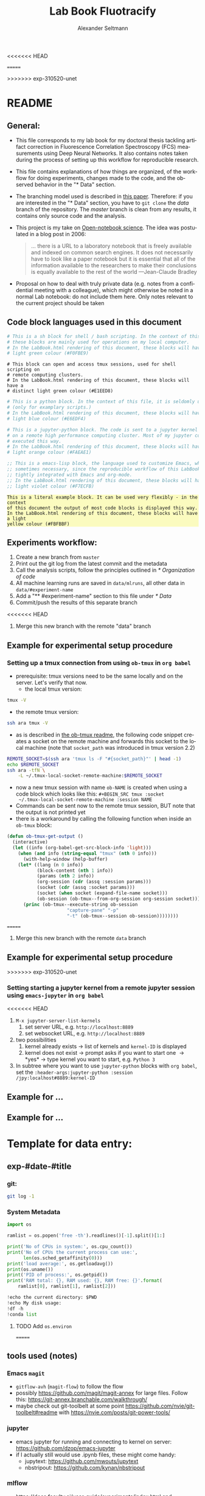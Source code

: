 #+TITLE: Lab Book Fluotracify
#+AUTHOR: Alexander Seltmann
#+LANGUAGE: en
<<<<<<< HEAD
# If exporting the existing code and execution to html or pdf etc, uncomment the
# following properties to avoid org-babel to execute the code blocks again, and
# to export both the code AND the results
# #+PROPERTY: header-args :eval never-export :exports both
=======
#+PROPERTY: header-args :eval never-export :exports both
#+OPTIONS: toc:3
#+HTML_HEAD_EXTRA: <style type="text/css">.example {background-color: #FBFBBF;}</style>
#+HTML_HEAD_EXTRA: <style type="text/css">pre.src-emacs-lisp {background-color: #F7ECFB;}</style>
#+HTML_HEAD_EXTRA: <style type="text/css">pre.src-sh {background-color: #F0FBE9;}</style>
#+HTML_HEAD_EXTRA: <style type="text/css">pre.src-tmux {background-color: #E1EED8;}</style>
#+HTML_HEAD_EXTRA: <style type="text/css">pre.src-python {background-color: #E6EDF4;}</style>
#+HTML_HEAD_EXTRA: <style type="text/css">pre.src-jupyter-python {background-color: #FAEAE1;}</style>
>>>>>>> exp-310520-unet

* README
** General:
   - This file corresponds to my lab book for my doctoral thesis tackling
     artifact correction in Fluorescence Correlation Spectroscopy (FCS)
     measurements using Deep Neural Networks. It also contains notes taken
     during the process of setting up this workflow for reproducible research.
   - This file contains explanations of how things are organized, of the
     workflow for doing experiments, changes made to the code, and the observed
     behavior in the "* Data" section.
   - The branching model used is described in [[http://starpu-simgrid.gforge.inria.fr/misc/SIGOPS_paper.pdf][this paper]]. Therefore: if you
     are interested in the "* Data" section, you have to =git clone= the /data/
     branch of the repository. The /master/ branch is clean from any results, it
     contains only source code and the analysis.
   - This project is my take on [[https://en.wikipedia.org/wiki/Open-notebook_science][Open-notebook science]]. The idea was postulated in
     a blog post in 2006:
     #+BEGIN_QUOTE
     ... there is a URL to a laboratory notebook that is freely available and
     indexed on common search engines. It does not necessarily have to look like
     a paper notebook but it is essential that all of the information available
     to the researchers to make their conclusions is equally available to the
     rest of the world ---Jean-Claude Bradley
     #+END_QUOTE
   - Proposal on how to deal with truly private data (e.g. notes from a
     confidential meeting with a colleague), which might otherwise be noted in a
     normal Lab notebook: do not include them here. Only notes relevant to the
     current project should be taken
** Code block languages used in this document

   #+BEGIN_SRC sh
     # This is a sh block for shell / bash scripting. In the context of this file,
     # these blocks are mainly used for operations on my local computer.
     # In the LabBook.html rendering of this document, these blocks will have a
     # light green colour (#F0FBE9)
   #+END_SRC

   #+BEGIN_SRC tmux
     # This block can open and access tmux sessions, used for shell scripting on
     # remote computing clusters.
     # In the LabBook.html rendering of this document, these blocks will have a
     # distinct light green colour (#E1EED8)
   #+END_SRC

   #+BEGIN_SRC python
     # This is a python block. In the context of this file, it is seldomly used
     # (only for examplary scripts.)
     # In the LabBook.html rendering of this document, these blocks will have a
     # light blue colour (#E6EDF4)
   #+END_SRC

   #+BEGIN_SRC jupyter-python :session /jpy:localhost#8889:704d35be-572a-4268-a70b-565164b8620f
     # This is a jupyter-python block. The code is sent to a jupyter kernel running
     # on a remote high performance computing cluster. Most of my jupyter code is
     # executed this way.
     # In the LabBook.html rendering of this document, these blocks will have a
     # light orange colour (#FAEAE1)
   #+END_SRC

   #+BEGIN_SRC emacs-lisp
     ;; This is a emacs-lisp block, the language used to customize Emacs, which is
     ;; sometimes necessary, since the reproducible workflow of this LabBook is
     ;; tightly integrated with Emacs and org-mode.
     ;; In the LabBook.html rendering of this document, these blocks will have a
     ;; light violet colour (#F7ECFB)
   #+END_SRC

   #+begin_example
     This is a literal example block. It can be used very flexibly - in the context
     of this document the output of most code blocks is displayed this way.
     In the LabBook.html rendering of this document, these blocks will have a light
     yellow colour (#FBFBBF)
   #+end_example

** Experiments workflow:
   1) Create a new branch from =master=
   2) Print out the git log from the latest commit and the metadata
   3) Call the analysis scripts, follow the principles outlined in
      [[* Organization of code]]
   4) All machine learning runs are saved in =data/mlruns=, all other data in
      =data/#experiment-name=
   5) Add a "** #experiment-name" section to this file under [[* Data]]
   6) Commit/push the results of this separate branch
<<<<<<< HEAD
   7) Merge this new branch with the remote "data" branch
** Example for experimental setup procedure
*** Setting up a tmux connection from using =ob-tmux= in =org babel=
    :PROPERTIES:
    :CUSTOM_ID: sec-tmux-setup
    :END:
- prerequisite: tmux versions need to be the same locally and on the server.
  Let's verify that now.
  - the local tmux version:
#+BEGIN_SRC sh
tmux -V
#+END_SRC

#+RESULTS:
: tmux 3.0a

  - the remote tmux version:
#+BEGIN_SRC sh :session local
ssh ara tmux -V
#+END_SRC

#+RESULTS:
| ye53nis@ara-login01.rz.uni-jena.de's | password: |
| tmux                                 | 3.0a      |

- as is described in [[https://github.com/ahendriksen/ob-tmux][the ob-tmux readme]], the following code snippet creates a
  socket on the remote machine and forwards this socket to the local machine
  (note that =socket_path= was introduced in tmux version 2.2)

#+BEGIN_SRC sh :session local
REMOTE_SOCKET=$(ssh ara 'tmux ls -F "#{socket_path}"' | head -1)
echo $REMOTE_SOCKET
ssh ara -tfN \
    -L ~/.tmux-local-socket-remote-machine:$REMOTE_SOCKET
#+END_SRC

#+RESULTS:
| ye53nis@ara-login01.rz.uni-jena.de's | password:                            |           |
| /tmp/tmux-67339/default              |                                      |           |
| >                                    | ye53nis@ara-login01.rz.uni-jena.de's | password: |

- now a new tmux session with name =ob-NAME= is created when using a code block
  which looks like this: =#+BEGIN_SRC tmux :socket
  ~/.tmux-local-socket-remote-machine :session NAME=
- Commands can be sent now to the remote tmux session, BUT note that the output
  is not printed yet
- there is a workaround by calling the following function when inside an
  =ob-tmux= block:

#+BEGIN_SRC emacs-lisp
(defun ob-tmux-get-output ()
  (interactive)
  (let ((info (org-babel-get-src-block-info 'light)))
    (when (and info (string-equal "tmux" (nth 0 info)))
      (with-help-window (help-buffer)
	(let* ((lang (n 0 info))
	       (block-content (nth 1 info))
	       (params (nth 2 info))
	       (org-session (cdr (assq :session params)))
	       (socket (cdr (assq :socket params)))
	       (socket (when socket (expand-file-name socket)))
	       (ob-session (ob-tmux--from-org-session org-session socket)))
	  (princ (ob-tmux--execute-string ob-session
					  "capture-pane" "-p"
					  "-t" (ob-tmux--session ob-session))))))))
#+END_SRC

#+RESULTS:
: ob-tmux-get-output
=======
   7) Merge this new branch with the remote =data= branch
** Example for experimental setup procedure
>>>>>>> exp-310520-unet

*** Setting starting a jupyter kernel from a remote jupyter session using =emacs-jupyter= in =org babel=
    :PROPERTIES:
    :CUSTOM_ID: sec-jupyter-setup
    :END:

<<<<<<< HEAD
1. =M-x jupyter-server-list-kernels=
   1. set server URL, e.g. =http://localhost:8889=
   2. set websocket URL, e.g. =http://localhost:8889=
2. two possibilities
   1. kernel already exists \to list of kernels and =kernel-ID= is displayed
   2. kernel does not exist \to prompt asks if you want to start one \to *yes*
      \to type kernel you want to start, e.g. =Python 3=
3. In subtree where you want to use =jupyter-python= blocks with =org babel=,
   set the =:header-args:jupyter-python :session /jpy:localhost#8889:kernel-ID=

** Example for ...
** Example for ...
* Template for data entry:
** exp-#date-#title
*** git:
#+begin_src sh
git log -1
#+end_src
*** System Metadata
#+NAME: jupyter-python-metadata
#+BEGIN_SRC jupyter-python
  import os

  ramlist = os.popen('free -th').readlines()[-1].split()[1:]

  print('No of CPUs in system:', os.cpu_count())
  print('No of CPUs the current process can use:',
        len(os.sched_getaffinity(0)))
  print('load average:', os.getloadavg())
  print(os.uname())
  print('PID of process:', os.getpid())
  print('RAM total: {}, RAM used: {}, RAM free: {}'.format(
      ramlist[0], ramlist[1], ramlist[2]))

  !echo the current directory: $PWD
  !echo My disk usage:
  !df -h
  !conda list
#+END_SRC
**** TODO Add =os.environ=
=======
** tools used (notes)
*** Emacs =magit=
   - =gitflow-avh= (=magit-flow=) to follow the flow
   - possibly https://github.com/magit/magit-annex for large files. Follow this:
     https://git-annex.branchable.com/walkthrough/
   - maybe check out git-toolbelt at some point
     https://github.com/nvie/git-toolbelt#readme with
     https://nvie.com/posts/git-power-tools/
*** jupyter
   - emacs jupyter for running and connecting to kernel on server:
     https://github.com/dzop/emacs-jupyter
   - if I actually still would use .ipynb files, these might come handy:
     + jupytext: https://github.com/mwouts/jupytext
     + nbstripout: https://github.com/kynan/nbstripout
*** mlflow
   - https://docs.faculty.ai/user-guide/experiments/index.html and
     https://docs.microsoft.com/en-us/azure/databricks/_static/notebooks/hls-image-processing/02-image-segmentation-dl.html
*** tensorflow
   - https://www.tensorflow.org/tensorboard/image_summaries

* Template for data entry and setup notes:
** exp-#date-#title
*** git:

    #+begin_src sh
    git log -1
    #+end_src

*** System Metadata:

    #+NAME: jp-metadata
    #+BEGIN_SRC jupyter-python :var _long="true"
      import os
      import pprint

      ramlist = os.popen('free -th').readlines()[-1].split()[1:]

      print('No of CPUs in system:', os.cpu_count())
      print('No of CPUs the current process can use:',
            len(os.sched_getaffinity(0)))
      print('load average:', os.getloadavg())
      print('os.uname(): ', os.uname())
      print('PID of process:', os.getpid())
      print('RAM total: {}, RAM used: {}, RAM free: {}'.format(
          ramlist[0], ramlist[1], ramlist[2]))

      !echo the current directory: $PWD
      !echo My disk usage:
      !df -h
      if _long:
          !conda list
          pprint.pprint(dict(os.environ), sort_dicts=False)

    #+END_SRC

>>>>>>> exp-310520-unet
*** Tmux setup and scripts
    :PROPERTIES:
    :CUSTOM_ID: scripts-tmux
    :END:
<<<<<<< HEAD
#+NAME: setup-tmux
#+BEGIN_SRC sh :session local
rm ~/.tmux-local-socket-remote-machine
REMOTE_SOCKET=$(ssh ara 'tmux ls -F "#{socket_path}"' | head -1)
echo $REMOTE_SOCKET
ssh ara -tfN \
    -L ~/.tmux-local-socket-remote-machine:$REMOTE_SOCKET
#+END_SRC

#+RESULTS: setup-tmux
|         |                                      |           |
| sh-5.0$ | ye53nis@ara-login01.rz.uni-jena.de's | password: |
| >       | ye53nis@ara-login01.rz.uni-jena.de's | password: |

A script which allows to print the output from the tmux session
in an =#+begin_example=-Block below the tmux block by pressing =C-c C-o= or =C-c
C-v C-o= when the pointer is inside the tmux block. See [[https://github.com/ahendriksen/ob-tmux/issues/6#issuecomment-613914400][here]].

#+BEGIN_SRC emacs-lisp
  (defun ob-tmux--insert-result ()
    (interactive)
    (let ((info (org-babel-get-src-block-info 'light)))
      (when (and info (string-equal "tmux" (nth 0 info)))
        (let* ((params (nth 2 info))
               (org-session (cdr (assq :session params)))
               (socket (cdr (assq :socket params)))
               (socket (when socket (expand-file-name socket)))
               (ob-session (ob-tmux--from-org-session org-session socket)))
          (org-babel-insert-result
               (ob-tmux--execute-string ob-session
                                        "capture-pane"
                                        "-p" ;; print to stdout
                                        "-S" "-" ;; start at beginning of history
                                        "-t" (ob-tmux--session ob-session))
               '("replace"))))))

  (defun ob-tmux--edit-result ()
    (interactive)
    (pcase (org-babel-get-src-block-info 'light)
      (`(,_ ,_ ,arguments ,_ ,_ ,start ,_)
       (save-excursion
         ;; Go to the results, if there aren't any then run the block.
         (goto-char start)
         (goto-char (or (org-babel-where-is-src-block-result)
                        (progn (org-babel-execute-src-block)
                               (org-babel-where-is-src-block-result))))
         (end-of-line)
         (skip-chars-forward " \r\t\n")
         (org-edit-special)
         (delete-trailing-whitespace)
         (end-of-buffer)
         t))
      (_ nil)))

  (defun ob-tmux--open-src-block-result (orig-fun &rest args)
    (let ((info (org-babel-get-src-block-info 'light)))
      (if (and info (string-equal "tmux" (nth 0 info)))
          (progn
            (ob-tmux--insert-result)
            (ob-tmux--edit-result))
        (apply orig-fun args))))

  (advice-add 'org-babel-open-src-block-result
                 :around #'ob-tmux--open-src-block-result)
#+END_SRC

#+RESULTS:

*** jupyter setup and ssh tunneling

On the compute node of the HPC, the users' environment is managed through module
files using the system [[https://lmod.readthedocs.io][Lmod]]. The =export XDG_RUNTIME_DIR= statements are needed
because of a jupyter bug which did not let it start.

#+NAME: jpt-tmux
#+BEGIN_SRC tmux :socket ~/.tmux-local-socket-remote-machine
module load tools/python/3.7
export XDG_RUNTIME_DIR=''
export XDG_RUNTIME_DIR=""
jupyter notebook --no-browser --port=$port
#+END_SRC

Now this port has to be tunnelled on our local computer. While the tmux session
above keeps running, no matter if Emacs is running or not, this following ssh
tunnel needs to be active locally to connect to the notebook. If Emacs crashes,
it would need to be reestablished.

#+NAME: jpt-tunnel
#+BEGIN_SRC sh :session org-tunnel :var port="8889" :var node="node001"
ssh -t -t ara -L $port:localhost:$port ssh $node -L $port:Localhost:$port
#+END_SRC
*** Notes:
    ######################
=======

    #+NAME: setup-tmux
    #+BEGIN_SRC sh :session local
    rm ~/.tmux-local-socket-remote-machine
    REMOTE_SOCKET=$(ssh ara 'tmux ls -F "#{socket_path}"' | head -1)
    echo $REMOTE_SOCKET
    ssh ara -tfN \
        -L ~/.tmux-local-socket-remote-machine:$REMOTE_SOCKET
    #+END_SRC

    #+RESULTS: setup-tmux
    | rm:                                  | cannot                               | remove    | '/home/lex/.tmux-local-socket-remote-machine': | No | such | file | or | directory |
    | ye53nis@ara-login01.rz.uni-jena.de's | password:                            |           |                                                |    |      |      |    |           |
    | /tmp/tmux-67339/default              |                                      |           |                                                |    |      |      |    |           |
    | >                                    | ye53nis@ara-login01.rz.uni-jena.de's | password: |                                                |    |      |      |    |           |

*** SSH tunneling
    :PROPERTIES:
    :CUSTOM_ID: ssh-tunneling
    :END:

    Different applications can be run on the remote compute node. If I want to
    access them at the local machine, and open them with the browser, I use this
    tunneling script.

    #+NAME: ssh-tunnel
    #+BEGIN_SRC sh :session org-tunnel :var port="8889" :var node="node001"
    ssh -t -t ara -L $port:localhost:$port ssh $node -L $port:Localhost:$port
    #+END_SRC

    Apps I use that way:
    - Jupyter lab for running Python 3-Kernels
    - TensorBoard
    - Mlflow ui

*** jupyter scripts
    :PROPERTIES:
    :CUSTOM_ID: scripts-jp
    :END:

    Starting a jupyter instance on a server where the necessary libraries are
    installed is easy using this script:

    #+NAME: jpt-tmux
    #+BEGIN_SRC tmux :socket ~/.tmux-local-socket-remote-machine
    conda activate tensorflow_nightly
    export PORT=8889
    export XDG_RUNTIME_DIR=''
    export XDG_RUNTIME_DIR=""
    jupyter lab --no-browser --port=$PORT
    #+END_SRC

    On the compute node of the HPC, the users' environment is managed through
    module files using the system [[https://lmod.readthedocs.io][Lmod]]. The =export XDG_RUNTIME_DIR= statements
    are needed because of a jupyter bug which did not let it start. Right now,
    =ob-tmux= does not support a =:var= header like normal =org-babel= does. So
    the =$port= variable has to be set here in the template.

    Now this port has to be tunnelled on our local computer (See
    [[#ssh-tunneling]]). While the tmux session above keeps running, no matter if
    Emacs is running or not, this following ssh tunnel needs to be active
    locally to connect to the notebook. If you close Emacs, it would need to be
    reestablished (see [[* Reconnect]])

** Setup notes
*** Setting up a tmux connection from using =ob-tmux= in =org-babel=
    :PROPERTIES:
    :CUSTOM_ID: sec-tmux-setup
    :END:
    - prerequisite: tmux versions need to be the same locally and on the server.
      Let's verify that now.
      - the local tmux version:

        #+BEGIN_SRC sh
        tmux -V
        #+END_SRC

        #+RESULTS:
        : tmux 3.0a

      - the remote tmux version:

       #+BEGIN_SRC sh :session local
        ssh ara tmux -V
      #+END_SRC

        #+RESULTS:
        | ye53nis@ara-login01.rz.uni-jena.de's | password: |
        | tmux                                 | 3.0a      |

    - as is described in [[https://github.com/ahendriksen/ob-tmux][the ob-tmux readme]], the following code snippet creates
      a socket on the remote machine and forwards this socket to the local
      machine (note that =socket_path= was introduced in tmux version 2.2)

      #+BEGIN_SRC sh :session local
      REMOTE_SOCKET=$(ssh ara 'tmux ls -F "#{socket_path}"' | head -1)
      echo $REMOTE_SOCKET
      ssh ara -tfN \
          -L ~/.tmux-local-socket-remote-machine:$REMOTE_SOCKET
      #+END_SRC

      #+RESULTS:
      | ye53nis@ara-login01.rz.uni-jena.de's | password:                            |           |
      | /tmp/tmux-67339/default              |                                      |           |
      | >                                    | ye53nis@ara-login01.rz.uni-jena.de's | password: |

    - now a new tmux session with name =ob-NAME= is created when using a code
      block which looks like this: =#+BEGIN_SRC tmux :socket
      ~/.tmux-local-socket-remote-machine :session NAME=
    - Commands can be sent now to the remote tmux session, BUT note that the
      output is not printed yet
    - there is a workaround for getting output back to our LabBook.org: A [[#scripts-tmux][script]]
      which allows to print the output from the tmux session in an
      =#+begin_example=-Block below the tmux block by pressing =C-c C-o= or =C-c
      C-v C-o= when the pointer is inside the tmux block.

*** =emacs-jupyter= Setup

    =Emacs-jupyter= aims to be an API for a lot of functionalities of the
    =jupyter= project. The documentation can be found on [[https://github.com/dzop/emacs-jupyter][GitHub]].

    1. For the *whole document*: connect ot a running jupyter instance
       1. =M-x jupyter-server-list-kernels=
          1. set server URL, e.g. =http://localhost:8889=
          2. set websocket URL, e.g. =http://localhost:8889=
       2. two possibilities
          1. kernel already exists $\to$ list of kernels and =kernel-ID= is displayed
          2. kernel does not exist $\to$ prompt asks if you want to start one $\to$
             *yes* $\to$ type kernel you want to start, e.g. =Python 3=
    2. In the *subtree* where you want to use =jupyter-python= blocks with =org
       babel=
       1. set the =:header-args:jupyter-python :session
          /jpy:localhost#kernel:8889-ID=
       2. customize the output folder using the following org-mode variable:
          #+BEGIN_SRC  emacs-lisp
            (setq org-babel-jupyter-resource-directory "./data/exp-test/plots")
          #+END_SRC

          #+RESULTS:
          : ./data/exp-test/plots
    3. For each *individual block*, the following customizations might be useful
       1. jupyter kernels can return multiple kinds of rich output (images,
          html, ...) or scalar data (plain text, numbers, lists, ...). To force
          a plain output, use =:results scalar=
       2. to change the priority of different rich outputs, use =:display=
          header argument, e.g. =:display text/plain text/html= prioritizes
          plain text over html. All supported mimetypes in default order:
          1. text/org
          2. image/svg+xml, image/jpeg, image/png
          3. text/html
          4. text/markdown
          5. text/latex
          6. text/plain
       3. We can set jupyter to output pandas DataFrames as org tables
          automatically using the source block header argument =:pandoc t=
       4. useful keybindings
          - =M-i= to open the documentation for wherever your pointer is (like
            pressing =Shift-TAB= in Jupyter notebooks)
          - =C-c C-i= to interrupt the kernel, =C-c C-r= to restart the kernel

>>>>>>> exp-310520-unet
* Organization of git
** tools used (notes)
*** - Emacs =magit=
- =gitflow-avh= (=magit-flow=) to follow the flow
- possibly https://github.com/magit/magit-annex for large files. Follow this:
  https://git-annex.branchable.com/walkthrough/
- maybe check out git-toolbelt at some point
  https://github.com/nvie/git-toolbelt#readme with
  https://nvie.com/posts/git-power-tools/
*** jupyter
- emacs jupyter for running and connecting to kernel on server:
  https://github.com/dzop/emacs-jupyter
- if I actually still would use .ipynb files, these might come handy:
  + jupytext: https://github.com/mwouts/jupytext
  + nbstripout: https://github.com/kynan/nbstripout
*** mlflow
- https://docs.faculty.ai/user-guide/experiments/index.html and
  https://docs.microsoft.com/en-us/azure/databricks/_static/notebooks/hls-image-processing/02-image-segmentation-dl.html
*** tensorflow
https://www.tensorflow.org/tensorboard/image_summaries
** remote/origin/master branch:
  - contains all the source code in folder **src/** which is used for experiments.
  - contains the **LabBook.org** template
  - contains setup- and metadata files such as **MLproject** or **conda.yaml**
  - the log contains only lasting alterations on the folders and files mentioned
    above, which are e.g. used for conducting experiments or which introduce new
    features. Day-to-day changes in code
** remote/origin/exp### branches:
  - if an experiment is done, the code and templates will be branched out from
    *master* in an *#experiment-name* branch, ### meaning some meaningful
    descriptor.
  - all data generated during the experiment (e.g. .csv files, plots, images,
    etc), is stored in a folder with the name **data/#experiment-name**, except
    machine learning-specific data and metadata from `mlflow` runs, which are
    saved under **data/mlruns** (this allows easily comparing machine learning
    runs with different experimental settings)
  - The **LabBook.org** file is essential
    - If possible, all code is executed from inside this file (meaning analysis
      scripts or calling the code from the **scr/** directory).
    - All other steps taken during an experiment are noted down, as well as
      conclusions or my thought process while conducting the experiment
    - Provenance data, such as Metadata about the environment the code was
      executed in, the command line output of the code, and some
** remote/origin/develop branch:
  - this is the branch I use for day to day work on features and exploration.
    All of my current activity can be followed here.
** remote/origin/data branch:
<<<<<<< HEAD
   - Merging all the data and source branches
   - It is cloned only on my local machine, never clone it on a remote one
* Git TAGs
** Stable versions:
*** stable13
  StarPU version: trunk 14405
  Simgrid: c78eee2
  qrm_starpu: r1393
  new_magmamorse: r1799
*** stable13.1
  StarPU version: trunk 14405
  Simgrid: c78eee2
  qrm_starpu: r1443
  new_magmamorse: r1799
** All tags from git:
#+begin_src sh :results output
 git push origin --tags
 git tag -n1
#+end_src

* Organization of code
** scripts:
*** run_bench_StarPU.sh [4/4]:                                        :@LUKA:
    - Runs benchmarking of StarPU without Simgrid
    - [X] Write a usage/help part, add environment variables
    - [X] Upgrade for interective mode
    - [X] Change verbose
    - [X] Add frequency scaling only if the file exists, otherwise write "unknown
=======
  - contains a full cronicle of the whole research process
  - all *#experiment-name* branches are merged here. Afterwards the original
    branch is deleted and on the data branch there is a *Git tag* which shows
    the merge commit to make accessing single experiments easy.
  - the *develop* branch is merged here as well.

** Git TAGs
*** Stable versions:
*** All tags from git:
   #+begin_src sh :results output
    git push origin --tags
    git tag -n1
   #+end_src

   #+RESULTS:
   : exp-200402-test Merge branch 'exp-200402-test' into data
* Organization of code
** scripts:
>>>>>>> exp-310520-unet
** src/
*** fluotracify/
**** imports/
**** simulations/
**** training/
**** applications/
**** doc/
<<<<<<< HEAD
- use Sphinx
  - follow this: https://daler.github.io/sphinxdoc-test/includeme.html
  - evtl export org-mode Readme to rst via https://github.com/msnoigrs/ox-rst
  - possibly heavily use
    http://www.sphinx-doc.org/en/master/usage/extensions/autodoc.html
  - for examples sphinx-galleries could be useful
    https://sphinx-gallery.github.io/stable/getting_started.html

*** nanosimpy/
- cloned from dwaithe with refactoring for Python 3-compatibility

* Changes in this Lab book template (without "* Data")
** 2020-03-30
   - set up lab book and form git repo accoring to setup by Luka Stanisic et al
* Data
** exp-200330-test
   :PROPERTIES:
   :Effort:   4:00
   :END:
   :LOGBOOK:
   CLOCK: [2020-03-31 Di 12:51]--[2020-03-31 Di 12:51] =>  0:00
   CLOCK: [2020-03-30 Mo 20:48]--[2020-03-30 Mo 20:54] =>  0:06
   CLOCK: [2020-03-30 Mo 20:28]--[2020-03-30 Mo 20:48] =>  0:20
   CLOCK: [2020-03-30 Mo 18:34]--[2020-03-30 Mo 20:28] =>  1:54
   CLOCK: [2020-03-30 Mo 18:23]--[2020-03-30 Mo 18:24] =>  0:01
   CLOCK: [2020-03-30 Mo 17:33]--[2020-03-30 Mo 17:58] =>  0:25
   CLOCK: [2020-03-30 Mo 16:39]--[2020-03-30 Mo 16:39] =>  0:00
   CLOCK: [2020-03-30 Mo 16:31]--[2020-03-30 Mo 16:38] =>  0:07
   CLOCK: [2020-03-30 Mo 16:02]--[2020-03-30 Mo 16:03] =>  0:01
   CLOCK: [2020-03-30 Mo 15:36]--[2020-03-30 Mo 15:43] =>  0:07
   CLOCK: [2020-03-30 Mo 15:23]--[2020-03-30 Mo 15:25] =>  0:02
   :END:
- first, use "clocking" in org-mode to record time working on this branch with
  =C-c C-x C-i=

#+BEGIN: clocktable :scope subtree :maxlevel 8
#+CAPTION: Clock summary at [2020-04-02 Do 12:09]
| Headline                                   | Time   |      |      |      |
|--------------------------------------------+--------+------+------+------|
| *Total time*                               | *4:37* |      |      |      |
|--------------------------------------------+--------+------+------+------|
| \_  exp-200330-test                        |        | 4:37 |      |      |
| \_    Experimentation diary                |        |      | 1:34 |      |
| \_      Learn about hard vs soft links     |        |      |      | 0:08 |
| \_      Learn about Org-mode's column view |        |      |      | 0:01 |
| \_      Learning about org-mode's clocking |        |      |      | 0:19 |
| \_      Configure Emacs setup (neotree)    |        |      |      | 1:01 |
#+END:

*** git
#+begin_src sh
git log -1
#+end_src

#+RESULTS:
| commit  | 7a2f40149b15e3a639396abfe86e75bd57db55a3 |                        |    |          |      |       |
| Author: | Apoplex                                  | <oligolex@vivaldi.net> |    |          |      |       |
| Date:   | Sun                                      | Mar                    | 29 | 17:41:27 | 2020 | +0200 |
|         |                                          |                        |    |          |      |       |
| Add     | LabBook.org                              |                        |    |          |      |       |
|         |                                          |                        |    |          |      |       |

*** DONE Experimentation diary
    CLOSED: [2020-03-30 Mo 21:50]
    :LOGBOOK:
    CLOCK: [2020-03-30 Mo 16:22]--[2020-03-30 Mo 16:24] =>  0:02
    CLOCK: [2020-03-30 Mo 16:22]--[2020-03-30 Mo 16:22] =>  0:00
    CLOCK: [2020-03-30 Mo 15:33]--[2020-03-30 Mo 15:36] =>  0:03
    CLOCK: [2020-03-30 Mo 15:27]--[2020-03-30 Mo 15:27] =>  0:00
    :END:
**** DONE Learn about hard vs soft links
     CLOSED: [2020-03-30 Mo 16:39]
     :PROPERTIES:
     :TAGS_ALL: a
     :END:
     :LOGBOOK:
     CLOCK: [2020-03-30 Mo 18:23]--[2020-03-30 Mo 18:23] =>  0:00
     CLOCK: [2020-03-30 Mo 16:26]--[2020-03-30 Mo 16:31] =>  0:05
     CLOCK: [2020-03-30 Mo 16:19]--[2020-03-30 Mo 16:22] =>  0:03
     :END:
**** DONE Learn about Org-mode's column view
     CLOSED: [2020-03-30 Mo 16:38]
     :LOGBOOK:
     CLOCK: [2020-03-30 Mo 17:59]--[2020-03-30 Mo 17:59] =>  0:00
     CLOCK: [2020-03-30 Mo 17:58]--[2020-03-30 Mo 17:59] =>  0:01
     :END:
     - on: =C-c C-x C-c=
     - off: press =q= while cursor is on highlighted entry
**** DONE Learning about org-mode's clocking
     CLOSED: [2020-03-30 Mo 19:26]
     :LOGBOOK:
     CLOCK: [2020-03-30 Mo 18:04]--[2020-03-30 Mo 18:21] =>  0:17
     CLOCK: [2020-03-30 Mo 17:59]--[2020-03-30 Mo 18:01] =>  0:02
     CLOCK: [2020-03-30 Mo 17:58]--[2020-03-30 Mo 17:58] =>  0:00
     :END:
     - https://writequit.org/denver-emacs/presentations/2017-04-11-time-clocking-with-org.html
       tipps and tricks
     - I'll keep one clock going in the "** exp#" section when I start with =C-c
       C-x C-i=
     - I'll check out when I leave the computer or do something else on the
       computer with =C-c C-x C-o=
     - When I come back, I'll jump to the current clock with =C-c C-x C-j= and
       clock in at the last task with =C-c C-x C-x=
**** DONE Configure Emacs setup (neotree)
     CLOSED: [2020-03-30 Mo 20:30]
     :LOGBOOK:
     CLOCK: [2020-03-31 Di 12:51]--[2020-03-31 Di 12:51] =>  0:00
     CLOCK: [2020-03-30 Mo 19:30]--[2020-03-30 Mo 20:31] =>  1:01
     :END:
** exp-200331-test
   SCHEDULED: <2020-03-31 Di>
   :PROPERTIES:
   :Effort:   4:00
   :END:
   :LOGBOOK:
   CLOCK: [2020-03-31 Di 12:51]--[2020-03-31 Di 12:59] =>  0:08
   :END:
#+BEGIN: clocktable :scope subtree :maxlevel 8
#+CAPTION: Clock summary at [2020-04-02 Do 12:09]
| Headline                                        | Time   |      |      |      |
|-------------------------------------------------+--------+------+------+------|
| *Total time*                                    | *3:06* |      |      |      |
|-------------------------------------------------+--------+------+------+------|
| \_  exp-200331-test                             |        | 3:06 |      |      |
| \_    Technical Setup diary                     |        |      | 2:58 |      |
| \_      Test if remote HPC is accessible via... |        |      |      | 2:58 |
#+END:

*** DONE Technical Setup diary
    CLOSED: [2020-04-02 Do 11:59]
**** DONE [#A] Test if remote HPC is accessible via org-mode
     CLOSED: [2020-04-02 Do 11:59]
     :LOGBOOK:
     CLOCK: [2020-04-02 Do 11:58]--[2020-04-02 Do 11:59] =>  0:01
     CLOCK: [2020-04-02 Do 11:20]--[2020-04-02 Do 11:38] =>  0:18
     CLOCK: [2020-04-01 Mi 13:38]--[2020-04-01 Mi 14:17] =>  0:39
     CLOCK: [2020-04-01 Mi 11:28]--[2020-04-01 Mi 13:09] =>  1:41
     CLOCK: [2020-03-31 Di 14:27]--[2020-03-31 Di 14:27] =>  0:00
     CLOCK: [2020-03-31 Di 13:15]--[2020-03-31 Di 13:31] =>  0:16
     CLOCK: [2020-03-31 Di 12:59]--[2020-03-31 Di 13:02] =>  0:03
     :END:
***** emacs commands for =org-babel=
- =C-c '= to edit current code block in new major mode edit buffer containing
  the body of the source code block, use =C-c '= again to close buffer and
  return to the org buffer

***** accessing the ara cluster of FSU
#+BEGIN_SRC sh :results output :dir :dir /ssh:ye53nis@ara-login01.rz.uni-jena.de:/home/ye53nis/
echo $PWD
echo $HOSTNAME
#+END_SRC

#+RESULTS:
: /home/ye53nis
: login01

- Nice! Can we access the different nodes?

#+BEGIN_SRC sh :results output :exports both :dir :dir /ssh:ye53nis@ara-login01.rz.uni-jena.de:/home/ye53nis/
sinfo
#+END_SRC


#+RESULTS:
#+begin_example
PARTITION   AVAIL  TIMELIMIT  NODES  STATE NODELIST
b_test         up   10:00:00      1  alloc node001
b_standard*    up 8-08:00:00     62    mix node[003-005,009-016,021-022,027-030,032-033,038,049-051,053,061-062,064,071-072,075,081-089,091-092,096-101,108-110,112-117,122-125,131-132]
b_standard*    up 8-08:00:00     69  alloc node[002,006-008,017-020,023-026,031,034-037,039-048,052,054-060,063,065-070,073-074,076-080,090,093-095,102-107,111,118-121,126,133-136]
gpu_test       up    1:00:00      1   idle node127
gpu_p100       up 8-08:00:00      2   idle node[128-129]
gpu_v100       up 8-08:00:00      1    mix node130
b_fat          up 8-08:00:00      4    mix node[137-140]
s_test         up    3:00:00      1  alloc node141
s_standard     up 8-08:00:00     68    mix node[143-144,150,153,156-157,162,165,167,170-172,175,179-183,185-189,195-196,199-200,204-212,214-217,219-222,224-226,232,238,252-256,262-267,293,295-296,302-303,308-310]
s+_standard     up 8-08:00:00     77  alloc node[142,145-149,154-155,158-161,163-164,166,168-169,173-174,176-178,184,190-194,197-198,201,213,223,227-231,233-237,239-251,257-258,260-261,268,294,297-301,304-307,311-316]
s_standard     up 8-08:00:00      6   idle node[151-152,202-203,218,259]
s_fat          up 8-08:00:00      1    mix node271
s_fat          up 8-08:00:00      3  alloc node[269-270,272]
#+end_example

Sweet, now we would need a tmux session to be able to leave jobs running, when
we disconnect the SSH pipe from the local machine.

#+BEGIN_SRC sh :results output :exports both :dir :dir /ssh:ye53nis@ara-login01.rz.uni-jena.de:/home/ye53nis/
tmux attach -t jupyter
#+END_SRC

#+RESULTS:

This naive approach seems not to work. Some research showed this as promising:
https://github.com/ahendriksen/ob-tmux

** exp-200402-test
   :LOGBOOK:
   CLOCK: [2020-04-02 Do 12:05]--[2020-04-02 Do 12:07] =>  0:02
   :END:
*** git
#+begin_src sh :results verbatim
git log -1
#+end_src

#+RESULTS:
: commit 5155597b868fd45db254bc8d631ff47d69ce8363
: Author: Apoplex <oligolex@vivaldi.net>
: Date:   Thu Apr 2 12:03:48 2020 +0200
:
:     First experiments org mode + git literate program

*** Technical and conceptional setup
     :LOGBOOK:
     CLOCK: [2020-04-02 Do 13:08]--[2020-04-02 Do 13:38] =>  0:30
     :END:
**** Execute a script on Ara cluster with literate programming
     :LOGBOOK:
     CLOCK: [2020-04-09 Do 16:18]--[2020-04-09 Do 16:25] =>  0:07
     CLOCK: [2020-04-09 Do 13:15]--[2020-04-09 Do 13:25] =>  0:10
     CLOCK: [2020-04-08 Mi 18:06]--[2020-04-08 Mi 18:10] =>  0:04
     CLOCK: [2020-04-03 Fr 18:19]--[2020-04-03 Fr 18:19] =>  0:00
     CLOCK: [2020-04-03 Fr 17:57]--[2020-04-03 Fr 18:02] =>  0:05
     CLOCK: [2020-04-03 Fr 13:34]--[2020-04-03 Fr 13:34] =>  0:00
     CLOCK: [2020-04-03 Fr 11:01]--[2020-04-03 Fr 11:50] =>  0:49
     CLOCK: [2020-04-02 Do 21:15]--[2020-04-02 Do 21:15] =>  0:00
     CLOCK: [2020-04-02 Do 20:40]--[2020-04-02 Do 20:50] =>  0:10
     CLOCK: [2020-04-02 Do 14:01]--[2020-04-02 Do 15:35] =>  1:34
     CLOCK: [2020-04-02 Do 12:08]--[2020-04-02 Do 12:26] =>  0:18
     :END:
1. connect to FSU VPN (still via normal terminal)
2. connect to ara via ssh and check if a tmux session exists
   #+BEGIN_SRC sh :results output :dir :dir /ssh:ye53nis@ara-login01.rz.uni-jena.de:/home/ye53nis/ :session new-test
     echo $PWD
     echo $HOSTNAME
   #+END_SRC

   #+RESULTS:
   :
   : $ /home/ye53nis
   : $ login01

   #+BEGIN_SRC sh :results output :session new-test
     tmux -V
     tmux ls
   echo $HOSTNAME
   #+END_SRC

   #+RESULTS:
   : tmux 1.8
   : $ protocol version mismatch (client 7, server 8)
   : $ login01

   #+BEGIN_SRC sh :results output :session april-8
     tmux attach new -d
   #+END_SRC

   #+RESULTS:
   : no server running on /tmp/tmux-1000/default

   #+BEGIN_SRC sh :results output :session april-8
     tmux -V
     tmux ls
   #+END_SRC

   #+RESULTS:
   : tmux 3.0a
   : no server running on /tmp/tmux-1000/default

   #+BEGIN_SRC tmux :socket ~/.tmux-local-socket-remote-machine :session
   echo $PWD
   #+END_SRC

3. connect to ara via ssh and start a tmux session (So that my programs on ara
   can be run even if I am not connected)

   #+BEGIN_SRC sh :results silent :session ara
   ssh ye53nis@ara-login01.rz.uni-jena.de -t tmux new -d
   #+END_SRC

   - hurray, we created a new tmux out of this org file! lets check:

     #+BEGIN_SRC sh :results output :session tmux-setup
     echo $PWD
     echo $HOSTNAME
     tmux ls
     tmux attach -S /tmp/tmux-67339/ attach -s 2
     #+END_SRC

     #+RESULTS:
     :
     : /home/lex/Programme/drmed-git
     : Topialex
     : error connecting to /tmp/tmux-1000/default (No such file or directory)
     : tmux: unknown option -- S
     : error connecting to /tmp/tmux-1000/default (No such file or directory)

   - now lets see if we can connect this tmux session to our local machine

     #+BEGIN_SRC sh :results silent :session ara
     REMOTE_SOCKET=$(ssh ye53nis@ara-login01.rz.uni-jena.de 'tmux list-sessions /tmp/tmux-67339/default' | head -1)
     echo $REMOTE_SOCKET
     #+END_SRC

     #+RESULTS:
     : ye53nis@ara-login01.rz.uni-jena.de's password:
     : sh-5.0$

     #+BEGIN_SRC sh :results output :session ara
     echo $REMOTE_SOCKET
     #+END_SRC

     #+RESULTS:

4. use ob-tmux to connect to the tmux session

#+BEGIN_SRC tmux :socket ~/.tmux-local-socket-remote-machine :session hello
echo test
#+END_SRC


- it does not yet work, but these commands seem to work, lets see tomorrow:
  - =REMOTE_SOCKET=$(ssh ara 'tmux ls -F tmp/tmux-67339/default' |head -1)=
  - =ssh ara -tfN -D ~/.tmux-local-socket-remote-machine:$REMOTE_SOCKET=

- trying out =ob-tmux=

#+BEGIN_SRC tmux :session hello
tmux attach -t
#+END_SRC

#+BEGIN_SRC tmux :session hello:new-window
echo hello world in new-window
#+END_SRC

- trying out other connection with server

#+BEGIN_SRC sh :results output :dir :dir /ssh:ye53nis@ara-login01.rz.uni-jena.de:/home/ye53nis/ :session new-test
echo hello
#+END_SRC

#+RESULTS:
: $ /ssh:ye53nis@ara-login01.rz.uni-jena.de:/home/ye53nis/ #$ /ssh:ye53nis@ara-login01.rz.uni-jena.de:/home/ye53nis/ #$ hello

***** useful notes on the way
      - http://www.howardism.org/Technical/Emacs/literate-devops.html seems to
        be a good blog about using org babel
      - this also seems to be a good resource
        https://lgfang.github.io/mynotes/utils/tmux.html
      - how to get around "bind: address already in use" or "cannot listen to
        port" errors:
        https://askubuntu.com/questions/447820/ssh-l-error-bind-address-already-in-use
        https://unix.stackexchange.com/questions/427189/how-to-cleanup-ssh-reverse-tunnel-socket-after-connection-closed
**** DONE [#A] Setup of literate programming OR jupytex or the like
     CLOSED: [2020-04-15 Mi 12:30]
** exp-200410-test
   :LOGBOOK:
   CLOCK: [2020-04-10 Fr 11:47]--[2020-04-10 Fr 11:52] =>  0:05
   :END:
*** git
#+begin_src sh :results verbatim
git log -1
#+end_src

#+RESULTS:
: commit 9ff351312ecdf37dd36df3083b0d5c95a7c7824f
: Author: Apoplex <oligolex@vivaldi.net>
: Date:   Fri Apr 3 01:07:16 2020 +0200
:
:     ssh and tmux

*** Technical and conceptional setup
**** Connect to jupyter kernels via =org-babel=
     :LOGBOOK:
     CLOCK: [2020-04-10 Fr 13:14]--[2020-04-10 Fr 14:36] =>  1:22
     CLOCK: [2020-04-10 Fr 11:52]--[2020-04-10 Fr 12:28] =>  0:36
     :END:

1. Locally start a jupyter-python session, executed asynchro

   #+BEGIN_SRC jupyter-python :session py :kernel python3
   x = 'foo'
   y = 'bar'
   x + ' ' + y
   #+END_SRC

   #+RESULTS:
   : foo bar

2. Connecting to an existing kernel

   #+BEGIN_SRC jupyter-python :session /home/lex/.local/share/jupyter/runtime/kernel-82cf194f-94c9-4323-b26e-d8c596e8f818.json :kernel python3
   x = 'foo'
   y = 'bar'
   x + ' ' + y
   #+END_SRC

   #+RESULTS:
   : foo bar

3. Connecting to an existing kernel on the ara HPC
   1. =sudo openconnect vpn.uni-jena.de=
   2. connect to tmux session or create new one on login node
   3.

   #+BEGIN_SRC jupyter-python :session /jpy:localhost#8889 :kernel python3
   x = 'foo'
   y = 'bar'
   x + ' ' + y
   #+END_SRC

   #+RESULTS:
   : foo bar

   #+BEGIN_SRC jupyter-python :session /jpy:localhost#8889 :kernel python3 :output verbatim
     import sys

   print(sys.platform)
   print(sys.path)
   #+END_SRC

   #+RESULTS:
   : linux
   : ['/home/lex/Programme/drmed-git', '/home/lex/Programme/miniconda3/envs/tensorflow_env/lib/python37.zip', '/home/lex/Programme/miniconda3/envs/tensorflow_env/lib/python3.7', '/home/lex/Programme/miniconda3/envs/tensorflow_env/lib/python3.7/lib-dynload', '', '/home/lex/Programme/miniconda3/envs/tensorflow_env/lib/python3.7/site-packages', '/home/lex/Programme/miniconda3/envs/tensorflow_env/lib/python3.7/site-packages/IPython/extensions', '/home/lex/.ipython']

It seems we are now on our local environment...

#+BEGIN_SRC jupyter-python :session /jpy:localhost#8889:5f0f2373-c8d8-4bf1-a491-40fb8e314863 :kernel python3
x = 'foo'
y = 'bar'
x + ' ' + y
#+END_SRC

#+RESULTS:
: foo bar

#+BEGIN_SRC jupyter-python :session /jpy:localhost#8889:5f0f2373-c8d8-4bf1-a491-40fb8e314863 :kernel python3
  import os

  ramlist = os.popen('free -th').readlines()[-1].split()[1:]

  print('No of CPUs in system:', os.cpu_count())
  print('No of CPUs the current process can use:',
        len(os.sched_getaffinity(0)))
  print('load average:', os.getloadavg())
  print(os.uname())
  print('PID of process:', os.getpid())
  print'RAM total: {}, RAM used: {}, RAM free: {}'.format(
      ramlist[0], ramlist[1], ramlist[2])

  !echo the current directory: $PWD
  !echo My disk usage:
  !df -h
  !conda list
#+END_SRC

#+RESULTS:
#+BEGIN_EXAMPLE
No of CPUs in system: 48
No of CPUs the current process can use: 32
load average: 0.04, 0.03, 0.05
posix.uname_resultsysname='Linux', nodename='node020', release='3.10.0-957.1.3.el7.x86_64', version='#1 SMP Thu Nov 29 14:49:43 UTC 2018', machine='x86_64'
PID of process: 33598
RAM total: 137G, RAM used: 1.4G, RAM free: 111G
the current directory: /home/ye53nis
My disk usage:
Filesystem           Size  Used Avail Use% Mounted on
/dev/sda1             50G  4.3G   46G   9% /
devtmpfs              63G     0   63G   0% /dev
tmpfs                 63G  372M   63G   1% /dev/shm
tmpfs                 63G   43M   63G   1% /run
tmpfs                 63G     0   63G   0% /sys/fs/cgroup
nfs01-ib:/home        80T   57T   24T  71% /home
nfs03-ib:/pool/work  100T   77T   24T  77% /nfsdata
nfs01-ib:/cluster    2.0T  312G  1.7T  16% /cluster
/dev/sda5            2.0G   34M  2.0G   2% /tmp
/dev/sda3            6.0G  447M  5.6G   8% /var
/dev/sda6            169G  875M  168G   1% /local
beegfs_nodev         524T  412T  113T  79% /beegfs
tmpfs                 13G     0   13G   0% /run/user/67339
# packages in environment at /cluster/miniconda3:
#
# Name                    Version                   Build  Channel
_tflow_select             2.3.0                       mkl
absl-py                   0.7.1                    py37_0
alembic                   1.4.1                    pypi_0    pypi
asn1crypto                0.24.0                   py37_0
asteval                   0.9.14             pyh24bf2e0_0    conda-forge
astor                     0.7.1                    py37_0
astropy                   4.0                      pypi_0    pypi
attrs                     19.1.0                   pypi_0    pypi
backcall                  0.1.0                    pypi_0    pypi
bcftools                  1.9                  ha228f0b_4    bioconda
bedtools                  2.28.0               hdf88d34_0    bioconda
blas                      1.0                         mkl
bleach                    3.1.0                    pypi_0    pypi
bzip2                     1.0.6                h14c3975_5
c-ares                    1.15.0               h7b6447c_1
ca-certificates           2019.5.15                     0
cachetools                4.0.0                    pypi_0    pypi
certifi                   2019.3.9                 py37_0
cffi                      1.12.2           py37h2e261b9_1
chardet                   3.0.4                    py37_1
click                     7.0                      pypi_0    pypi
cloudpickle               1.3.0                    pypi_0    pypi
conda                     4.6.14                   py37_0
configparse               0.1.5                    pypi_0    pypi
configparser              4.0.2                    pypi_0    pypi
corner                    2.0.1                    pypi_0    pypi
cpnest                    0.9.9                    pypi_0    pypi
cryptography              2.6.1            py37h1ba5d50_0
curl                      7.64.1               hbc83047_0
cycler                    0.10.0                   py37_0
cython                    0.29.14                  pypi_0    pypi
data                      0.4                      pypi_0    pypi
databricks-cli            0.9.1                    pypi_0    pypi
dbus                      1.13.6               h746ee38_0
decorator                 4.4.0                    pypi_0    pypi
defusedxml                0.6.0                    pypi_0    pypi
docker                    4.2.0                    pypi_0    pypi
entrypoints               0.3                      pypi_0    pypi
expat                     2.2.6                he6710b0_0
flask                     1.1.1                    pypi_0    pypi
fontconfig                2.13.0               h9420a91_0
freetype                  2.9.1                h8a8886c_1
funcsigs                  1.0.2                    pypi_0    pypi
future                    0.17.1                   py37_0
gast                      0.2.2                    py37_0
gitdb                     4.0.2                    pypi_0    pypi
gitpython                 3.1.0                    pypi_0    pypi
glib                      2.56.2               hd408876_0
google-auth               1.11.2                   pypi_0    pypi
google-auth-oauthlib      0.4.1                    pypi_0    pypi
google-pasta              0.1.8                    pypi_0    pypi
gorilla                   0.3.0                    pypi_0    pypi
grpcio                    1.27.2                   pypi_0    pypi
gst-plugins-base          1.14.0               hbbd80ab_1
gstreamer                 1.14.0               hb453b48_1
gunicorn                  20.0.4                   pypi_0    pypi
h5py                      2.9.0            py37h7918eee_0
hdf5                      1.10.4               hb1b8bf9_0
htseq                     0.11.2           py37h637b7d7_1    bioconda
htslib                    1.9                  ha228f0b_7    bioconda
icu                       58.2                 h9c2bf20_1
idna                      2.8                      py37_0
intel-openmp              2019.3                      199
ipykernel                 5.1.1                    pypi_0    pypi
ipython                   7.5.0                    pypi_0    pypi
ipython-genutils          0.2.0                    pypi_0    pypi
ipywidgets                7.4.2                    pypi_0    pypi
itsdangerous              1.1.0                    pypi_0    pypi
jedi                      0.13.3                   pypi_0    pypi
jinja2                    2.10.1                   pypi_0    pypi
joblib                    0.13.2                   py37_0
jpeg                      9b                   h024ee3a_2
jsonschema                3.0.1                    pypi_0    pypi
jupyter                   1.0.0                    pypi_0    pypi
jupyter-client            5.2.4                    pypi_0    pypi
jupyter-console           6.0.0                    pypi_0    pypi
jupyter-core              4.4.0                    pypi_0    pypi
keras-applications        1.0.8                    pypi_0    pypi
keras-preprocessing       1.1.0                    pypi_0    pypi
kiwisolver                1.1.0            py37he6710b0_0
krb5                      1.16.1               h173b8e3_7
last                      874                  hdbcaa40_2    bioconda
latex                     0.7.0                    pypi_0    pypi
libcurl                   7.64.1               h20c2e04_0
libdeflate                1.0                  h14c3975_1    bioconda
libedit                   3.1.20181209         hc058e9b_0
libffi                    3.2.1                hd88cf55_4
libgcc-ng                 8.2.0                hdf63c60_1
libgfortran-ng            7.3.0                hdf63c60_0
libpng                    1.6.37               hbc83047_0
libprotobuf               3.7.1                hd408876_0
libssh2                   1.8.2                h1ba5d50_0
libstdcxx-ng              8.2.0                hdf63c60_1
libuuid                   1.0.3                h1bed415_2
libxcb                    1.13                 h1bed415_1
libxml2                   2.9.9                he19cac6_0
lmfit                     0.9.13             pyh24bf2e0_0    conda-forge
mako                      1.1.2                    pypi_0    pypi
markdown                  3.1                      py37_0
markupsafe                1.1.1                    pypi_0    pypi
matplotlib                3.0.3            py37h5429711_0
minimap2                  2.17                 h84994c4_0    bioconda
mistune                   0.8.4                    pypi_0    pypi
mkl                       2019.3                      199
mkl_fft                   1.0.12           py37ha843d7b_0
mkl_random                1.0.2            py37hd81dba3_0
mlflow                    1.7.0                    pypi_0    pypi
mock                      2.0.0                    py37_0
mpi4py                    3.0.3                    pypi_0    pypi
multipletau               0.3.3                    pypi_0    pypi
nanosim                   2.2.0                      py_0    bioconda
nbconvert                 5.5.0                    pypi_0    pypi
nbformat                  4.4.0                    pypi_0    pypi
ncurses                   6.1                  he6710b0_1
notebook                  5.7.8                    pypi_0    pypi
numpy                     1.16.3           py37h7e9f1db_0
numpy-base                1.16.3           py37hde5b4d6_0
oauthlib                  3.1.0                    pypi_0    pypi
openssl                   1.1.1c               h7b6447c_1
opt-einsum                3.2.0                    pypi_0    pypi
pandas                    0.24.2           py37he6710b0_0
pandocfilters             1.4.2                    pypi_0    pypi
parso                     0.4.0                    pypi_0    pypi
pbr                       5.1.3                      py_0
pcre                      8.43                 he6710b0_0
pexpect                   4.7.0                    pypi_0    pypi
pickleshare               0.7.5                    pypi_0    pypi
pip                       19.0.3                   py37_0
prometheus-client         0.7.0                    pypi_0    pypi
prometheus-flask-exporter 0.13.0                   pypi_0    pypi
prompt-toolkit            2.0.9                    pypi_0    pypi
protobuf                  3.11.3                   pypi_0    pypi
ptemcee                   1.0.0                    pypi_0    pypi
ptyprocess                0.6.0                    pypi_0    pypi
pyasn1                    0.4.8                    pypi_0    pypi
pyasn1-modules            0.2.8                    pypi_0    pypi
pybedtools                0.8.0            py37he860b03_1    bioconda
pycosat                   0.6.3            py37h14c3975_0
pycparser                 2.19                     py37_0
pydot                     1.4.1                    pypi_0    pypi
pygments                  2.4.2                    pypi_0    pypi
pyopenssl                 19.0.0                   py37_0
pyparsing                 2.4.0                      py_0
pyqt                      5.9.2            py37h05f1152_2
pyrsistent                0.15.2                   pypi_0    pypi
pysam                     0.15.2           py37h4b7d16d_3    bioconda
pysocks                   1.6.8                    py37_0
pystan                    2.19.1.2dev              pypi_0    pypi
python                    3.7.3                h0371630_0
python-dateutil           2.8.0                    py37_0
python-editor             1.0.4                    pypi_0    pypi
python-graphviz           0.13.2                   pypi_0    pypi
pytz                      2019.1                     py_0
pyyaml                    5.3                      pypi_0    pypi
pyzmq                     18.0.1                   pypi_0    pypi
qt                        5.9.7                h5867ecd_1
qtconsole                 4.5.1                    pypi_0    pypi
querystring-parser        1.2.4                    pypi_0    pypi
readline                  7.0                  h7b6447c_5
requests                  2.21.0                   py37_0
requests-oauthlib         1.3.0                    pypi_0    pypi
rsa                       4.0                      pypi_0    pypi
ruamel_yaml               0.15.46          py37h14c3975_0
samtools                  1.9                 h8571acd_11    bioconda
scikit-learn              0.21.1           py37hd81dba3_0
scipy                     1.4.1                    pypi_0    pypi
seaborn                   0.9.0                    pypi_0    pypi
send2trash                1.5.0                    pypi_0    pypi
setuptools                41.0.0                   py37_0
shutilwhich               1.1.0                    pypi_0    pypi
simplejson                3.17.0                   pypi_0    pypi
sip                       4.19.8           py37hf484d3e_0
six                       1.12.0                   py37_0
smmap                     3.0.1                    pypi_0    pypi
sqlalchemy                1.3.13                   pypi_0    pypi
sqlite                    3.27.2               h7b6447c_0
sqlparse                  0.3.1                    pypi_0    pypi
tabulate                  0.8.6                    pypi_0    pypi
tempdir                   0.7.1                    pypi_0    pypi
tensorboard               2.1.1                    pypi_0    pypi
tensorflow                2.1.0                    pypi_0    pypi
tensorflow-estimator      2.1.0                    pypi_0    pypi
termcolor                 1.1.0                    py37_1
terminado                 0.8.2                    pypi_0    pypi
testpath                  0.4.2                    pypi_0    pypi
tifffile                  0.15.1          py37h3010b51_1001    conda-forge
tk                        8.6.8                hbc83047_0
tornado                   6.0.2            py37h7b6447c_0
tqdm                      4.43.0                   pypi_0    pypi
traitlets                 4.3.2                    pypi_0    pypi
uncertainties             3.1.1                    py37_0    conda-forge
urllib3                   1.24.1                   py37_0
wcwidth                   0.1.7                    pypi_0    pypi
webencodings              0.5.1                    pypi_0    pypi
websocket-client          0.57.0                   pypi_0    pypi
werkzeug                  0.15.2                     py_0
wheel                     0.33.1                   py37_0
widgetsnbextension        3.4.2                    pypi_0    pypi
wrapt                     1.12.1                   pypi_0    pypi
xz                        5.2.4                h14c3975_4
yaml                      0.1.7                had09818_2
zlib                      1.2.11               h7b6447c_3
#+END_EXAMPLE

** exp-200412-test
*** git
#+begin_src sh :results verbatim
git log -1
#+end_src

#+RESULTS:
: commit 8cb5705c0a06eb8f25a84f77a222b3736eaf704d
: Author: Apoplex <oligolex@vivaldi.net>
: Date:   Sun Apr 12 13:12:16 2020 +0200
:
:     Add tests of org-babel and emacs-jupyter

*** Update files on ara cluster
    :LOGBOOK:
    CLOCK: 2020-04-12 So 23:56--2020-04-13 Mo 00:18 =>  0:22
    CLOCK: 2020-04-12 So 15:00--2020-04-12 So 16:05 =>  1:05
    :END:

#+BEGIN_SRC sh :results output :session org-sftp :cache no
sftp ara
#+END_SRC

#+RESULTS:
#+BEGIN_EXAMPLE
ye53nis@ara-login01.rz.uni-jena.de's password:
Connected to ara.
#+END_EXAMPLE

#+BEGIN_SRC sh :results output table :session org-sftp
pwd
cd drmed-git
ls -l

lpwd
lls -l
#+END_SRC

#+RESULTS:
| pwd           |           |            |                               |       |     |     |       |              |
| Remote        |   working | directory: | /home/ye53nis                 |       |     |     |       |              |
| cd            | drmed-git |            |                               |       |     |     |       |              |
| ls            |        -l |            |                               |       |     |     |       |              |
| LabBook.org#  |           |            |                               |       |     |     |       |              |
| -rw-r--r--    |         1 | ye53nis    | uj07g-iaob-ara                | 18650 | Apr |  13 | 00:08 | LICENSE      |
| -rw-r--r--    |         1 | ye53nis    | uj07g-iaob-ara                | 57453 | Apr |  13 | 00:08 | LabBook.org  |
| -rw-r--r--    |         1 | ye53nis    | uj07g-iaob-ara                | 19249 | Apr |  13 | 00:08 | LabBook.org~ |
| -rw-r--r--    |         1 | ye53nis    | uj07g-iaob-ara                |    76 | Apr |  13 | 00:08 | README.md    |
| drwxr-xr-x    |         2 | ye53nis    | uj07g-iaob-ara                |    10 | Apr |  12 | 15:50 | data         |
| drwxr-xr-x    |         4 | ye53nis    | uj07g-iaob-ara                |    54 | Apr |  12 | 15:50 | src          |
|               |           |            |                               |       |     |     |       |              |
| lpwd          |           |            |                               |       |     |     |       |              |
| Local         |   working | directory: | /home/lex/Programme/drmed-git |       |     |     |       |              |
| lls           |        -l |            |                               |       |     |     |       |              |
| insgesamt     |       176 |            |                               |       |     |     |       |              |
| drwxr-xr-x    |         2 | lex        | lex                           |  4096 |  29 | Mär | 17:42 | data         |
| LabBook.org#' |           |            |                               |       |     |     |       |              |
| -rw-r--r--    |         2 | lex        | lex                           | 57453 |  12 | Apr | 23:54 | LabBook.org  |
| -rw-r--r--    |         1 | lex        | lex                           | 19249 |   2 | Apr | 13:50 | LabBook.org~ |
| -rw-r--r--    |         1 | lex        | lex                           | 18650 |   5 | Feb | 16:39 | LICENSE      |
| -rw-r--r--    |         1 | lex        | lex                           |    76 |   5 | Feb | 16:39 | README.md    |
| drwxr-xr-x    |         4 | lex        | lex                           |  4096 |  29 | Mär | 18:44 | src          |

#+BEGIN_SRC sh :session org-sftp
put -r .
#+END_SRC

#+RESULTS:
| Uploading | ./     | to | home/ye53nis/drmed-git/. |
| Entering  | ./     |    |                           |
| Entering  | ..git |    |                           |

*** SSH into ara cluster and start tmux and jupyter

#+BEGIN_SRC sh :session org-ssh
ssh ara
#+END_SRC

#+BEGIN_SRC sh :session org-ssh
tmux ls
#+END_SRC

#+RESULTS:
: no server running on /tmp/tmux-67339/default

If no tmux session is running, a new dummy session has to be created to enable
socket forwarding. Later, another tmux session can be used.
#+BEGIN_SRC sh :session org-ssh
tmux new -dP
#+END_SRC

#+RESULTS:
: 0:

Socket forwarding:
#+CALL: setup-tmux

Now create actual tmux session:
#+BEGIN_SRC tmux :socket ~/.tmux-local-socket-remote-machine :session tmux
echo $PWD
echo test
#+END_SRC

#+BEGIN_SRC sh :session org-ssh
tmux ls
#+END_SRC

#+RESULTS:
|       0: | 1 | windows | created | Mon | Apr | 13 | 01:25:25 | 2020 |
| ob-tmux: | 1 | windows | created | Mon | Apr | 13 | 01:26:33 | 2020 |

#+BEGIN_SRC sh :session org-ssh :cache no
sinfo
#+END_SRC

#+RESULTS:
| PARTITION   | AVAIL |  TIMELIMIT | NODES | STATE | NODELIST                                                                                                                                                                      |
| b_test      | up    |    3:00:00 |     1 | alloc | node001                                                                                                                                                                       |
| b_standard* | up    | 8-08:00:00 |    47 | mix   | node006-007,009,014,017-019,022,028,030-034,036-039,041,043,047,051-053,062-064,066,071-072,083,085-088,092,112,117,119-121,125-126,133-136                                 |
| b_standard* | up    | 8-08:00:00 |    84 | alloc | node002-005,008,010-013,015-016,020-021,023-027,029,035,040,042,044-046,048-050,054-061,065,067-070,073-082,084,089-091,093-111,113-116,118,122-124,131-132                 |
| gpu_test    | up    |    1:00:00 |     1 | idle  | node127                                                                                                                                                                       |
| gpu_p100    | up    | 8-08:00:00 |     2 | idle  | node128-129                                                                                                                                                                 |
| gpu_v100    | up    | 8-08:00:00 |     1 | mix   | node130                                                                                                                                                                       |
| b_fat       | up    | 8-08:00:00 |     3 | mix   | node137-138,140                                                                                                                                                             |
| b_fat       | up    | 8-08:00:00 |     1 | alloc | node139                                                                                                                                                                       |
| s_test      | up    |    3:00:00 |     1 | alloc | node141                                                                                                                                                                       |
| s_standard  | up    | 8-08:00:00 |    51 | mix   | node153,159,162,164-165,170-172,174,176,178-182,185-187,196-197,204-206,208-209,211,213,218-220,229,235,253,258-261,293-295,297,299,301,303-306,309-310,314-315             |
| s_standard  | up    | 8-08:00:00 |   100 | alloc | node142-152,154-158,160-161,163,166-169,173,175,177,183-184,188-195,198-203,207,210,212,214-217,221-228,230-234,236-252,254-257,262-268,296,298,300,302,307-308,311-313,316 |
| s_fat       | up    | 8-08:00:00 |     3 | alloc | node269-270,272                                                                                                                                                             |
| s_fat       | up    | 8-08:00:00 |     1 | idle  | node271                                                                                                                                                                       |

#+BEGIN_SRC tmux :socket ~/.tmux-local-socket-remote-machine :session tmux
srun -p gpu_p100 --time=7-10:00:00 --pty bash
#+END_SRC

#+BEGIN_SRC tmux :socket ~/.tmux-local-socket-remote-machine :session tmux
module load tools/python/3.7
export XDG_RUNTIME_DIR=''
export XDG_RUNTIME_DIR=""
jupyter notebook --no-browser --port=8889
#+END_SRC

Now this port has to be tunnelled on our local computer. While the tmux session
above keeps running, no matter if Emacs is running or not, this following ssh
tunnel needs to be active locally to connect to the notebook. If Emacs crashes,
it would need to be reestablished.

#+NAME: jpt-tunnel
#+BEGIN_SRC sh :session org-tunnel :var port :var node
ssh -t -t ara -L $port:localhost:$port ssh $node -L $port:Localhost:$port
#+END_SRC

#+CALL: jpt-tunnel[:cache no](port=8889, node="node128")

#+RESULTS:
|                   |                                      |           |     |    |          |      |      |             |
| sh-5.0$           | ye53nis@ara-login01.rz.uni-jena.de's | password: |     |    |          |      |      |             |
| ye53nis@node128's | password:                            |           |     |    |          |      |      |             |
| Last              | login:                               | Tue       | Dec | 17 | 00:42:29 | 2019 | from | login01.ara |

*** start ara cluster jupyter Python 3 kernel and get metadata
    :PROPERTIES:
    :header-args:jupyter-python: :session /jpy:localhost#8889:b2921acb-eb25-4449-9a6c-c8046cf16a03
    :END:
    :LOGBOOK:
    CLOCK: [2020-04-13 Mo 00:18]--[2020-04-13 Mo 02:45] =>  2:27
    :END:

Start kernel according to [[#sec-jupyter-setup][this recipe]].

#+CALL: jupyter-python-metadata[:cache no]

#+RESULTS:
#+BEGIN_EXAMPLE
No of CPUs in system: 48
No of CPUs the current process can use: 2
load average: (0.0, 0.01, 0.05)
posix.uname_result(sysname='Linux', nodename='node128', release='3.10.0-957.1.3.el7.x86_64', version='#1 SMP Thu Nov 29 14:49:43 UTC 2018', machine='x86_64')
PID of process: 21480
RAM total: 137G, RAM used: 1.3G, RAM free: 132G
the current directory: /home/ye53nis
My disk usage:
Filesystem           Size  Used Avail Use% Mounted on
/dev/sda1             50G  5.4G   45G  11% /
devtmpfs              63G     0   63G   0% /dev
tmpfs                 63G  102M   63G   1% /dev/shm
tmpfs                 63G   43M   63G   1% /run
tmpfs                 63G     0   63G   0% /sys/fs/cgroup
nfs01-ib:/home        80T   57T   24T  71% /home
nfs03-ib:/pool/work  100T   77T   24T  77% /nfsdata
nfs01-ib:/cluster    2.0T  312G  1.7T  16% /cluster
/dev/sda3            6.0G  567M  5.5G  10% /var
/dev/sda5            2.0G   34M  2.0G   2% /tmp
/dev/sda6            169G  354M  169G   1% /local
beegfs_nodev         524T  413T  112T  79% /beegfs
tmpfs                 13G     0   13G   0% /run/user/67339
# packages in environment at /cluster/miniconda3:
#
# Name                    Version                   Build  Channel
_tflow_select             2.3.0                       mkl
absl-py                   0.7.1                    py37_0
alembic                   1.4.1                    pypi_0    pypi
asn1crypto                0.24.0                   py37_0
asteval                   0.9.14             pyh24bf2e0_0    conda-forge
astor                     0.7.1                    py37_0
astropy                   4.0                      pypi_0    pypi
attrs                     19.1.0                   pypi_0    pypi
backcall                  0.1.0                    pypi_0    pypi
bcftools                  1.9                  ha228f0b_4    bioconda
bedtools                  2.28.0               hdf88d34_0    bioconda
blas                      1.0                         mkl
bleach                    3.1.0                    pypi_0    pypi
bzip2                     1.0.6                h14c3975_5
c-ares                    1.15.0               h7b6447c_1
ca-certificates           2019.5.15                     0
cachetools                4.0.0                    pypi_0    pypi
certifi                   2019.3.9                 py37_0
cffi                      1.12.2           py37h2e261b9_1
chardet                   3.0.4                    py37_1
click                     7.0                      pypi_0    pypi
cloudpickle               1.3.0                    pypi_0    pypi
conda                     4.6.14                   py37_0
configparse               0.1.5                    pypi_0    pypi
configparser              4.0.2                    pypi_0    pypi
corner                    2.0.1                    pypi_0    pypi
cpnest                    0.9.9                    pypi_0    pypi
cryptography              2.6.1            py37h1ba5d50_0
curl                      7.64.1               hbc83047_0
cycler                    0.10.0                   py37_0
cython                    0.29.14                  pypi_0    pypi
data                      0.4                      pypi_0    pypi
databricks-cli            0.9.1                    pypi_0    pypi
dbus                      1.13.6               h746ee38_0
decorator                 4.4.0                    pypi_0    pypi
defusedxml                0.6.0                    pypi_0    pypi
docker                    4.2.0                    pypi_0    pypi
entrypoints               0.3                      pypi_0    pypi
expat                     2.2.6                he6710b0_0
flask                     1.1.1                    pypi_0    pypi
fontconfig                2.13.0               h9420a91_0
freetype                  2.9.1                h8a8886c_1
funcsigs                  1.0.2                    pypi_0    pypi
future                    0.17.1                   py37_0
gast                      0.2.2                    py37_0
gitdb                     4.0.2                    pypi_0    pypi
gitpython                 3.1.0                    pypi_0    pypi
glib                      2.56.2               hd408876_0
google-auth               1.11.2                   pypi_0    pypi
google-auth-oauthlib      0.4.1                    pypi_0    pypi
google-pasta              0.1.8                    pypi_0    pypi
gorilla                   0.3.0                    pypi_0    pypi
grpcio                    1.27.2                   pypi_0    pypi
gst-plugins-base          1.14.0               hbbd80ab_1
gstreamer                 1.14.0               hb453b48_1
gunicorn                  20.0.4                   pypi_0    pypi
h5py                      2.9.0            py37h7918eee_0
hdf5                      1.10.4               hb1b8bf9_0
htseq                     0.11.2           py37h637b7d7_1    bioconda
htslib                    1.9                  ha228f0b_7    bioconda
icu                       58.2                 h9c2bf20_1
idna                      2.8                      py37_0
intel-openmp              2019.3                      199
ipykernel                 5.1.1                    pypi_0    pypi
ipython                   7.5.0                    pypi_0    pypi
ipython-genutils          0.2.0                    pypi_0    pypi
ipywidgets                7.4.2                    pypi_0    pypi
itsdangerous              1.1.0                    pypi_0    pypi
jedi                      0.13.3                   pypi_0    pypi
jinja2                    2.10.1                   pypi_0    pypi
joblib                    0.13.2                   py37_0
jpeg                      9b                   h024ee3a_2
jsonschema                3.0.1                    pypi_0    pypi
jupyter                   1.0.0                    pypi_0    pypi
jupyter-client            5.2.4                    pypi_0    pypi
jupyter-console           6.0.0                    pypi_0    pypi
jupyter-core              4.4.0                    pypi_0    pypi
keras-applications        1.0.8                    pypi_0    pypi
keras-preprocessing       1.1.0                    pypi_0    pypi
kiwisolver                1.1.0            py37he6710b0_0
krb5                      1.16.1               h173b8e3_7
last                      874                  hdbcaa40_2    bioconda
latex                     0.7.0                    pypi_0    pypi
libcurl                   7.64.1               h20c2e04_0
libdeflate                1.0                  h14c3975_1    bioconda
libedit                   3.1.20181209         hc058e9b_0
libffi                    3.2.1                hd88cf55_4
libgcc-ng                 8.2.0                hdf63c60_1
libgfortran-ng            7.3.0                hdf63c60_0
libpng                    1.6.37               hbc83047_0
libprotobuf               3.7.1                hd408876_0
libssh2                   1.8.2                h1ba5d50_0
libstdcxx-ng              8.2.0                hdf63c60_1
libuuid                   1.0.3                h1bed415_2
libxcb                    1.13                 h1bed415_1
libxml2                   2.9.9                he19cac6_0
lmfit                     0.9.13             pyh24bf2e0_0    conda-forge
mako                      1.1.2                    pypi_0    pypi
markdown                  3.1                      py37_0
markupsafe                1.1.1                    pypi_0    pypi
matplotlib                3.0.3            py37h5429711_0
minimap2                  2.17                 h84994c4_0    bioconda
mistune                   0.8.4                    pypi_0    pypi
mkl                       2019.3                      199
mkl_fft                   1.0.12           py37ha843d7b_0
mkl_random                1.0.2            py37hd81dba3_0
mlflow                    1.7.0                    pypi_0    pypi
mock                      2.0.0                    py37_0
mpi4py                    3.0.3                    pypi_0    pypi
multipletau               0.3.3                    pypi_0    pypi
nanosim                   2.2.0                      py_0    bioconda
nbconvert                 5.5.0                    pypi_0    pypi
nbformat                  4.4.0                    pypi_0    pypi
ncurses                   6.1                  he6710b0_1
notebook                  5.7.8                    pypi_0    pypi
numpy                     1.16.3           py37h7e9f1db_0
numpy-base                1.16.3           py37hde5b4d6_0
oauthlib                  3.1.0                    pypi_0    pypi
openssl                   1.1.1c               h7b6447c_1
opt-einsum                3.2.0                    pypi_0    pypi
pandas                    0.24.2           py37he6710b0_0
pandocfilters             1.4.2                    pypi_0    pypi
parso                     0.4.0                    pypi_0    pypi
pbr                       5.1.3                      py_0
pcre                      8.43                 he6710b0_0
pexpect                   4.7.0                    pypi_0    pypi
pickleshare               0.7.5                    pypi_0    pypi
pip                       19.0.3                   py37_0
prometheus-client         0.7.0                    pypi_0    pypi
prometheus-flask-exporter 0.13.0                   pypi_0    pypi
prompt-toolkit            2.0.9                    pypi_0    pypi
protobuf                  3.11.3                   pypi_0    pypi
ptemcee                   1.0.0                    pypi_0    pypi
ptyprocess                0.6.0                    pypi_0    pypi
pyasn1                    0.4.8                    pypi_0    pypi
pyasn1-modules            0.2.8                    pypi_0    pypi
pybedtools                0.8.0            py37he860b03_1    bioconda
pycosat                   0.6.3            py37h14c3975_0
pycparser                 2.19                     py37_0
pydot                     1.4.1                    pypi_0    pypi
pygments                  2.4.2                    pypi_0    pypi
pyopenssl                 19.0.0                   py37_0
pyparsing                 2.4.0                      py_0
pyqt                      5.9.2            py37h05f1152_2
pyrsistent                0.15.2                   pypi_0    pypi
pysam                     0.15.2           py37h4b7d16d_3    bioconda
pysocks                   1.6.8                    py37_0
pystan                    2.19.1.2dev              pypi_0    pypi
python                    3.7.3                h0371630_0
python-dateutil           2.8.0                    py37_0
python-editor             1.0.4                    pypi_0    pypi
python-graphviz           0.13.2                   pypi_0    pypi
pytz                      2019.1                     py_0
pyyaml                    5.3                      pypi_0    pypi
pyzmq                     18.0.1                   pypi_0    pypi
qt                        5.9.7                h5867ecd_1
qtconsole                 4.5.1                    pypi_0    pypi
querystring-parser        1.2.4                    pypi_0    pypi
readline                  7.0                  h7b6447c_5
requests                  2.21.0                   py37_0
requests-oauthlib         1.3.0                    pypi_0    pypi
rsa                       4.0                      pypi_0    pypi
ruamel_yaml               0.15.46          py37h14c3975_0
samtools                  1.9                 h8571acd_11    bioconda
scikit-learn              0.21.1           py37hd81dba3_0
scipy                     1.4.1                    pypi_0    pypi
seaborn                   0.9.0                    pypi_0    pypi
send2trash                1.5.0                    pypi_0    pypi
setuptools                41.0.0                   py37_0
shutilwhich               1.1.0                    pypi_0    pypi
simplejson                3.17.0                   pypi_0    pypi
sip                       4.19.8           py37hf484d3e_0
six                       1.12.0                   py37_0
smmap                     3.0.1                    pypi_0    pypi
sqlalchemy                1.3.13                   pypi_0    pypi
sqlite                    3.27.2               h7b6447c_0
sqlparse                  0.3.1                    pypi_0    pypi
tabulate                  0.8.6                    pypi_0    pypi
tempdir                   0.7.1                    pypi_0    pypi
tensorboard               2.1.1                    pypi_0    pypi
tensorflow                2.1.0                    pypi_0    pypi
tensorflow-estimator      2.1.0                    pypi_0    pypi
termcolor                 1.1.0                    py37_1
terminado                 0.8.2                    pypi_0    pypi
testpath                  0.4.2                    pypi_0    pypi
tifffile                  0.15.1          py37h3010b51_1001    conda-forge
tk                        8.6.8                hbc83047_0
tornado                   6.0.2            py37h7b6447c_0
tqdm                      4.43.0                   pypi_0    pypi
traitlets                 4.3.2                    pypi_0    pypi
uncertainties             3.1.1                    py37_0    conda-forge
urllib3                   1.24.1                   py37_0
wcwidth                   0.1.7                    pypi_0    pypi
webencodings              0.5.1                    pypi_0    pypi
websocket-client          0.57.0                   pypi_0    pypi
werkzeug                  0.15.2                     py_0
wheel                     0.33.1                   py37_0
widgetsnbextension        3.4.2                    pypi_0    pypi
wrapt                     1.12.1                   pypi_0    pypi
xz                        5.2.4                h14c3975_4
yaml                      0.1.7                had09818_2
zlib                      1.2.11               h7b6447c_3
#+END_EXAMPLE

*** Technical and conceptional setup
    :LOGBOOK:
    CLOCK: [2020-04-12 So 14:58]--[2020-04-12 So 14:58] =>  0:00
    CLOCK: [2020-04-12 So 13:34]--[2020-04-12 So 14:57] =>  1:23
    CLOCK: [2020-04-12 So 13:00]--[2020-04-12 So 13:22] =>  0:22
    :END:
**** Do a UNET Training
    :PROPERTIES:
    :header-args:jupyter-python: :session /jpy:localhost#8889:b2921acb-eb25-4449-9a6c-c8046cf16a03
    :END:
    :LOGBOOK:
    CLOCK: [2020-04-13 Mo 19:28]--[2020-04-13 Mo 22:35] =>  3:07
    CLOCK: [2020-04-13 Mo 17:35]--[2020-04-13 Mo 19:20] =>  1:45
    CLOCK: [2020-04-13 Mo 11:00]--[2020-04-13 Mo 11:00] =>  0:00
    CLOCK: [2020-04-13 Mo 02:45]--[2020-04-13 Mo 03:30] =>  0:45
    :END:

1. Import modules
   #+BEGIN_SRC jupyter-python
     import datetime
     import itertools
     import sys
     import sklearn.metrics

     import matplotlib.pyplot as plt
     import tensorflow as tf
     import numpy as np

     sys.path.append('./fluotracify/')]
     from fluotracify.simulations import import_simulation_from_csv as isfc
     from fluotracify.training import preprocess_data as ppd
     from fluotracify.training import build_model as bm
     from fluotracify.training import evaluate

     print(tf.__version__)
     # Load the TensorBoard notebook extension
     %load_ext tensorboard
     tf.keras.backend.clear_session()  # For easy reset of notebook state.
   #+END_SRC

   #+RESULTS:
   : 2.1.0

2. import .csv files in RAM
   #+BEGIN_SRC jupyter-python
   train, test, nsamples, experiment_params = isfc.import_from_csv(
       path='/beegfs/ye53nis/saves/firstartefact_Sep2019/',
       header=12,
       frac_train=0.8,
       col_per_example=2,
       dropindex=None,
       dropcolumns='Unnamed: 200')
   experiment_params
   #+END_SRC

   #+RESULTS:
   :RESULTS:
   #+BEGIN_EXAMPLE
   train 0 /beegfs/ye53nis/saves/firstartefact_Sep2019/traces_cluster_rand_Sep2019_set027.csv
   train 1 /beegfs/ye53nis/saves/firstartefact_Sep2019/traces_cluster_rand_Sep2019_set087.csv
   train 2 /beegfs/ye53nis/saves/firstartefact_Sep2019/traces_cluster_rand_Sep2019_set003.csv
   train 3 /beegfs/ye53nis/saves/firstartefact_Sep2019/traces_cluster_rand_Sep2019_set056.csv
   train 4 /beegfs/ye53nis/saves/firstartefact_Sep2019/traces_cluster_rand_Sep2019_set076.csv
   train 5 /beegfs/ye53nis/saves/firstartefact_Sep2019/traces_cluster_rand_Sep2019_set094.csv
   train 6 /beegfs/ye53nis/saves/firstartefact_Sep2019/traces_cluster_rand_Sep2019_set017.csv
   train 7 /beegfs/ye53nis/saves/firstartefact_Sep2019/traces_cluster_rand_Sep2019_set074.csv
   train 8 /beegfs/ye53nis/saves/firstartefact_Sep2019/traces_cluster_rand_Sep2019_set055.csv
   train 9 /beegfs/ye53nis/saves/firstartefact_Sep2019/traces_cluster_rand_Sep2019_set096.csv
   train 10 /beegfs/ye53nis/saves/firstartefact_Sep2019/traces_cluster_rand_Sep2019_set054.csv
   train 11 /beegfs/ye53nis/saves/firstartefact_Sep2019/traces_cluster_rand_Sep2019_set093.csv
   train 12 /beegfs/ye53nis/saves/firstartefact_Sep2019/traces_cluster_rand_Sep2019_set079.csv
   train 13 /beegfs/ye53nis/saves/firstartefact_Sep2019/traces_cluster_rand_Sep2019_set014.csv
   train 14 /beegfs/ye53nis/saves/firstartefact_Sep2019/traces_cluster_rand_Sep2019_set008.csv
   train 15 /beegfs/ye53nis/saves/firstartefact_Sep2019/traces_cluster_rand_Sep2019_set031.csv
   train 16 /beegfs/ye53nis/saves/firstartefact_Sep2019/traces_cluster_rand_Sep2019_set023.csv
   train 17 /beegfs/ye53nis/saves/firstartefact_Sep2019/traces_cluster_rand_Sep2019_set025.csv
   train 18 /beegfs/ye53nis/saves/firstartefact_Sep2019/traces_cluster_rand_Sep2019_set034.csv
   train 19 /beegfs/ye53nis/saves/firstartefact_Sep2019/traces_cluster_rand_Sep2019_set009.csv
   train 20 /beegfs/ye53nis/saves/firstartefact_Sep2019/traces_cluster_rand_Sep2019_set044.csv
   train 21 /beegfs/ye53nis/saves/firstartefact_Sep2019/traces_cluster_rand_Sep2019_set063.csv
   train 22 /beegfs/ye53nis/saves/firstartefact_Sep2019/traces_cluster_rand_Sep2019_set004.csv
   train 23 /beegfs/ye53nis/saves/firstartefact_Sep2019/traces_cluster_rand_Sep2019_set072.csv
   train 24 /beegfs/ye53nis/saves/firstartefact_Sep2019/traces_cluster_rand_Sep2019_set046.csv
   train 25 /beegfs/ye53nis/saves/firstartefact_Sep2019/traces_cluster_rand_Sep2019_set049.csv
   train 26 /beegfs/ye53nis/saves/firstartefact_Sep2019/traces_cluster_rand_Sep2019_set007.csv
   train 27 /beegfs/ye53nis/saves/firstartefact_Sep2019/traces_cluster_rand_Sep2019_set100.csv
   train 28 /beegfs/ye53nis/saves/firstartefact_Sep2019/traces_cluster_rand_Sep2019_set083.csv
   train 29 /beegfs/ye53nis/saves/firstartefact_Sep2019/traces_cluster_rand_Sep2019_set077.csv
   train 30 /beegfs/ye53nis/saves/firstartefact_Sep2019/traces_cluster_rand_Sep2019_set061.csv
   train 31 /beegfs/ye53nis/saves/firstartefact_Sep2019/traces_cluster_rand_Sep2019_set081.csv
   train 32 /beegfs/ye53nis/saves/firstartefact_Sep2019/traces_cluster_rand_Sep2019_set091.csv
   train 33 /beegfs/ye53nis/saves/firstartefact_Sep2019/traces_cluster_rand_Sep2019_set069.csv
   train 34 /beegfs/ye53nis/saves/firstartefact_Sep2019/traces_cluster_rand_Sep2019_set052.csv
   train 35 /beegfs/ye53nis/saves/firstartefact_Sep2019/traces_cluster_rand_Sep2019_set028.csv
   train 36 /beegfs/ye53nis/saves/firstartefact_Sep2019/traces_cluster_rand_Sep2019_set019.csv
   train 37 /beegfs/ye53nis/saves/firstartefact_Sep2019/traces_cluster_rand_Sep2019_set057.csv
   train 38 /beegfs/ye53nis/saves/firstartefact_Sep2019/traces_cluster_rand_Sep2019_set064.csv
   train 39 /beegfs/ye53nis/saves/firstartefact_Sep2019/traces_cluster_rand_Sep2019_set075.csv
   train 40 /beegfs/ye53nis/saves/firstartefact_Sep2019/traces_cluster_rand_Sep2019_set002.csv
   train 41 /beegfs/ye53nis/saves/firstartefact_Sep2019/traces_cluster_rand_Sep2019_set062.csv
   train 42 /beegfs/ye53nis/saves/firstartefact_Sep2019/traces_cluster_rand_Sep2019_set043.csv
   train 43 /beegfs/ye53nis/saves/firstartefact_Sep2019/traces_cluster_rand_Sep2019_set042.csv
   train 44 /beegfs/ye53nis/saves/firstartefact_Sep2019/traces_cluster_rand_Sep2019_set005.csv
   train 45 /beegfs/ye53nis/saves/firstartefact_Sep2019/traces_cluster_rand_Sep2019_set016.csv
   train 46 /beegfs/ye53nis/saves/firstartefact_Sep2019/traces_cluster_rand_Sep2019_set018.csv
   train 47 /beegfs/ye53nis/saves/firstartefact_Sep2019/traces_cluster_rand_Sep2019_set041.csv
   train 48 /beegfs/ye53nis/saves/firstartefact_Sep2019/traces_cluster_rand_Sep2019_set039.csv
   train 49 /beegfs/ye53nis/saves/firstartefact_Sep2019/traces_cluster_rand_Sep2019_set006.csv
   train 50 /beegfs/ye53nis/saves/firstartefact_Sep2019/traces_cluster_rand_Sep2019_set092.csv
   train 51 /beegfs/ye53nis/saves/firstartefact_Sep2019/traces_cluster_rand_Sep2019_set060.csv
   train 52 /beegfs/ye53nis/saves/firstartefact_Sep2019/traces_cluster_rand_Sep2019_set001.csv
   train 53 /beegfs/ye53nis/saves/firstartefact_Sep2019/traces_cluster_rand_Sep2019_set035.csv
   train 54 /beegfs/ye53nis/saves/firstartefact_Sep2019/traces_cluster_rand_Sep2019_set029.csv
   train 55 /beegfs/ye53nis/saves/firstartefact_Sep2019/traces_cluster_rand_Sep2019_set051.csv
   train 56 /beegfs/ye53nis/saves/firstartefact_Sep2019/traces_cluster_rand_Sep2019_set012.csv
   train 57 /beegfs/ye53nis/saves/firstartefact_Sep2019/traces_cluster_rand_Sep2019_set036.csv
   train 58 /beegfs/ye53nis/saves/firstartefact_Sep2019/traces_cluster_rand_Sep2019_set024.csv
   train 59 /beegfs/ye53nis/saves/firstartefact_Sep2019/traces_cluster_rand_Sep2019_set053.csv
   train 60 /beegfs/ye53nis/saves/firstartefact_Sep2019/traces_cluster_rand_Sep2019_set011.csv
   train 61 /beegfs/ye53nis/saves/firstartefact_Sep2019/traces_cluster_rand_Sep2019_set032.csv
   train 62 /beegfs/ye53nis/saves/firstartefact_Sep2019/traces_cluster_rand_Sep2019_set067.csv
   train 63 /beegfs/ye53nis/saves/firstartefact_Sep2019/traces_cluster_rand_Sep2019_set058.csv
   train 64 /beegfs/ye53nis/saves/firstartefact_Sep2019/traces_cluster_rand_Sep2019_set080.csv
   train 65 /beegfs/ye53nis/saves/firstartefact_Sep2019/traces_cluster_rand_Sep2019_set086.csv
   train 66 /beegfs/ye53nis/saves/firstartefact_Sep2019/traces_cluster_rand_Sep2019_set033.csv
   train 67 /beegfs/ye53nis/saves/firstartefact_Sep2019/traces_cluster_rand_Sep2019_set085.csv
   train 68 /beegfs/ye53nis/saves/firstartefact_Sep2019/traces_cluster_rand_Sep2019_set015.csv
   train 69 /beegfs/ye53nis/saves/firstartefact_Sep2019/traces_cluster_rand_Sep2019_set090.csv
   train 70 /beegfs/ye53nis/saves/firstartefact_Sep2019/traces_cluster_rand_Sep2019_set020.csv
   train 71 /beegfs/ye53nis/saves/firstartefact_Sep2019/traces_cluster_rand_Sep2019_set030.csv
   train 72 /beegfs/ye53nis/saves/firstartefact_Sep2019/traces_cluster_rand_Sep2019_set050.csv
   train 73 /beegfs/ye53nis/saves/firstartefact_Sep2019/traces_cluster_rand_Sep2019_set098.csv
   train 74 /beegfs/ye53nis/saves/firstartefact_Sep2019/traces_cluster_rand_Sep2019_set099.csv
   train 75 /beegfs/ye53nis/saves/firstartefact_Sep2019/traces_cluster_rand_Sep2019_set070.csv
   train 76 /beegfs/ye53nis/saves/firstartefact_Sep2019/traces_cluster_rand_Sep2019_set021.csv
   train 77 /beegfs/ye53nis/saves/firstartefact_Sep2019/traces_cluster_rand_Sep2019_set095.csv
   train 78 /beegfs/ye53nis/saves/firstartefact_Sep2019/traces_cluster_rand_Sep2019_set073.csv
   train 79 /beegfs/ye53nis/saves/firstartefact_Sep2019/traces_cluster_rand_Sep2019_set078.csv
   test 80 /beegfs/ye53nis/saves/firstartefact_Sep2019/traces_cluster_rand_Sep2019_set026.csv
   test 81 /beegfs/ye53nis/saves/firstartefact_Sep2019/traces_cluster_rand_Sep2019_set038.csv
   test 82 /beegfs/ye53nis/saves/firstartefact_Sep2019/traces_cluster_rand_Sep2019_set082.csv
   test 83 /beegfs/ye53nis/saves/firstartefact_Sep2019/traces_cluster_rand_Sep2019_set047.csv
   test 84 /beegfs/ye53nis/saves/firstartefact_Sep2019/traces_cluster_rand_Sep2019_set040.csv
   test 85 /beegfs/ye53nis/saves/firstartefact_Sep2019/traces_cluster_rand_Sep2019_set066.csv
   test 86 /beegfs/ye53nis/saves/firstartefact_Sep2019/traces_cluster_rand_Sep2019_set059.csv
   test 87 /beegfs/ye53nis/saves/firstartefact_Sep2019/traces_cluster_rand_Sep2019_set013.csv
   test 88 /beegfs/ye53nis/saves/firstartefact_Sep2019/traces_cluster_rand_Sep2019_set089.csv
   test 89 /beegfs/ye53nis/saves/firstartefact_Sep2019/traces_cluster_rand_Sep2019_set071.csv
   test 90 /beegfs/ye53nis/saves/firstartefact_Sep2019/traces_cluster_rand_Sep2019_set088.csv
   test 91 /beegfs/ye53nis/saves/firstartefact_Sep2019/traces_cluster_rand_Sep2019_set037.csv
   test 92 /beegfs/ye53nis/saves/firstartefact_Sep2019/traces_cluster_rand_Sep2019_set022.csv
   test 93 /beegfs/ye53nis/saves/firstartefact_Sep2019/traces_cluster_rand_Sep2019_set084.csv
   test 94 /beegfs/ye53nis/saves/firstartefact_Sep2019/traces_cluster_rand_Sep2019_set010.csv
   test 95 /beegfs/ye53nis/saves/firstartefact_Sep2019/traces_cluster_rand_Sep2019_set097.csv
   test 96 /beegfs/ye53nis/saves/firstartefact_Sep2019/traces_cluster_rand_Sep2019_set068.csv
   test 97 /beegfs/ye53nis/saves/firstartefact_Sep2019/traces_cluster_rand_Sep2019_set065.csv
   test 98 /beegfs/ye53nis/saves/firstartefact_Sep2019/traces_cluster_rand_Sep2019_set048.csv
   test 99 /beegfs/ye53nis/saves/firstartefact_Sep2019/traces_cluster_rand_Sep2019_set045.csv
   #+END_EXAMPLE
   #+BEGIN_EXPORT html
   <div>
   <style scoped>
       .dataframe tbody tr th:only-of-type {
           vertical-align: middle;
       }

       .dataframe tbody tr th {
           vertical-align: top;
       }

       .dataframe thead th {
           text-align: right;
       }
   </style>
   <table border="1" class="dataframe">
     <thead>
       <tr style="text-align: right;">
         <th></th>
         <th>0</th>
         <th>1</th>
         <th>2</th>
         <th>3</th>
         <th>4</th>
         <th>5</th>
         <th>6</th>
         <th>7</th>
         <th>8</th>
         <th>9</th>
         <th>...</th>
         <th>90</th>
         <th>91</th>
         <th>92</th>
         <th>93</th>
         <th>94</th>
         <th>95</th>
         <th>96</th>
         <th>97</th>
         <th>98</th>
         <th>99</th>
       </tr>
       <tr>
         <th>0</th>
         <th></th>
         <th></th>
         <th></th>
         <th></th>
         <th></th>
         <th></th>
         <th></th>
         <th></th>
         <th></th>
         <th></th>
         <th></th>
         <th></th>
         <th></th>
         <th></th>
         <th></th>
         <th></th>
         <th></th>
         <th></th>
         <th></th>
         <th></th>
         <th></th>
       </tr>
     </thead>
     <tbody>
       <tr>
         <th>unique identifier</th>
         <td>87236092-432a-4cf3-976d-f4125faf39ba</td>
         <td>a97099b0-b09f-46a3-b6b9-21494f23bbac</td>
         <td>65cf62b4-ab6c-4684-9bb8-7866babd7d1e</td>
         <td>b5d81346-5a76-49d0-a9bc-3c2927d42b81</td>
         <td>ede6541c-2291-43fc-bd27-88ac58972f70</td>
         <td>7d11aae7-4021-4da0-9a25-c3caaf594ce4</td>
         <td>a8879b13-71c2-43af-8e5c-108609bc7bb4</td>
         <td>4f37c213-656e-4b41-b94e-e6681a39cab6</td>
         <td>5f4303d1-c15d-4526-94e9-532c84419541</td>
         <td>b637341b-6a7d-4ec9-9093-9b96938e4178</td>
         <td>...</td>
         <td>c6191b86-d827-49f1-a310-005bc8515716</td>
         <td>c213dfa4-7895-43da-aee6-61d04923a9ec</td>
         <td>3266da57-ceb1-4154-9da7-652f5878544c</td>
         <td>8dbe443f-2414-46d6-8fbc-3f004bc3b513</td>
         <td>5cab4980-4d00-4abb-8f57-9cb03c684aca</td>
         <td>32a3e173-eb56-4fd1-904a-aaea1c7f0b98</td>
         <td>88ff65c4-77b3-49ba-851e-5830419577ca</td>
         <td>f764599a-39e0-4a16-ab24-974959a0c736</td>
         <td>bfa57664-7605-4f4e-bb33-2931b1f6b33d</td>
         <td>6609d8da-a5f8-4ce9-b20d-484377f10208</td>
       </tr>
       <tr>
         <th>path and file name</th>
         <td>/beegfs/ye53nis/saves/firstartefact_Sep2019/tr...</td>
         <td>/beegfs/ye53nis/saves/firstartefact_Sep2019/tr...</td>
         <td>/beegfs/ye53nis/saves/firstartefact_Sep2019/tr...</td>
         <td>/beegfs/ye53nis/saves/firstartefact_Sep2019/tr...</td>
         <td>/beegfs/ye53nis/saves/firstartefact_Sep2019/tr...</td>
         <td>/beegfs/ye53nis/saves/firstartefact_Sep2019/tr...</td>
         <td>/beegfs/ye53nis/saves/firstartefact_Sep2019/tr...</td>
         <td>/beegfs/ye53nis/saves/firstartefact_Sep2019/tr...</td>
         <td>/beegfs/ye53nis/saves/firstartefact_Sep2019/tr...</td>
         <td>/beegfs/ye53nis/saves/firstartefact_Sep2019/tr...</td>
         <td>...</td>
         <td>/beegfs/ye53nis/saves/firstartefact_Sep2019/tr...</td>
         <td>/beegfs/ye53nis/saves/firstartefact_Sep2019/tr...</td>
         <td>/beegfs/ye53nis/saves/firstartefact_Sep2019/tr...</td>
         <td>/beegfs/ye53nis/saves/firstartefact_Sep2019/tr...</td>
         <td>/beegfs/ye53nis/saves/firstartefact_Sep2019/tr...</td>
         <td>/beegfs/ye53nis/saves/firstartefact_Sep2019/tr...</td>
         <td>/beegfs/ye53nis/saves/firstartefact_Sep2019/tr...</td>
         <td>/beegfs/ye53nis/saves/firstartefact_Sep2019/tr...</td>
         <td>/beegfs/ye53nis/saves/firstartefact_Sep2019/tr...</td>
         <td>/beegfs/ye53nis/saves/firstartefact_Sep2019/tr...</td>
       </tr>
       <tr>
         <th>number of slow clusters</th>
         <td>10</td>
         <td>10</td>
         <td>10</td>
         <td>10</td>
         <td>10</td>
         <td>10</td>
         <td>10</td>
         <td>10</td>
         <td>10</td>
         <td>10</td>
         <td>...</td>
         <td>10</td>
         <td>10</td>
         <td>10</td>
         <td>10</td>
         <td>10</td>
         <td>10</td>
         <td>10</td>
         <td>10</td>
         <td>10</td>
         <td>10</td>
       </tr>
       <tr>
         <th>diffusion rate of clusters</th>
         <td>0.01</td>
         <td>0.02</td>
         <td>0.01</td>
         <td>0.01</td>
         <td>0.02</td>
         <td>0.01</td>
         <td>0.02</td>
         <td>0.01</td>
         <td>0.01</td>
         <td>0.01</td>
         <td>...</td>
         <td>0.02</td>
         <td>0.02</td>
         <td>0.01</td>
         <td>0.01</td>
         <td>0.02</td>
         <td>0.01</td>
         <td>0.02</td>
         <td>0.01</td>
         <td>0.01</td>
         <td>0.02</td>
       </tr>
       <tr>
         <th>FWHMs of excitation PSFs used</th>
         <td>[250]</td>
         <td>[250]</td>
         <td>[250]</td>
         <td>[250]</td>
         <td>[250]</td>
         <td>[250]</td>
         <td>[250]</td>
         <td>[250]</td>
         <td>[250]</td>
         <td>[250]</td>
         <td>...</td>
         <td>[250]</td>
         <td>[250]</td>
         <td>[250]</td>
         <td>[250]</td>
         <td>[250]</td>
         <td>[250]</td>
         <td>[250]</td>
         <td>[250]</td>
         <td>[250]</td>
         <td>[250]</td>
       </tr>
       <tr>
         <th>extent of the PSF</th>
         <td>4000</td>
         <td>4000</td>
         <td>4000</td>
         <td>4000</td>
         <td>4000</td>
         <td>4000</td>
         <td>4000</td>
         <td>4000</td>
         <td>4000</td>
         <td>4000</td>
         <td>...</td>
         <td>4000</td>
         <td>4000</td>
         <td>4000</td>
         <td>4000</td>
         <td>4000</td>
         <td>4000</td>
         <td>4000</td>
         <td>4000</td>
         <td>4000</td>
         <td>4000</td>
       </tr>
       <tr>
         <th>total simulation time</th>
         <td>20000</td>
         <td>20000</td>
         <td>20000</td>
         <td>20000</td>
         <td>20000</td>
         <td>20000</td>
         <td>20000</td>
         <td>20000</td>
         <td>20000</td>
         <td>20000</td>
         <td>...</td>
         <td>20000</td>
         <td>20000</td>
         <td>20000</td>
         <td>20000</td>
         <td>20000</td>
         <td>20000</td>
         <td>20000</td>
         <td>20000</td>
         <td>20000</td>
         <td>20000</td>
       </tr>
       <tr>
         <th>time step</th>
         <td>1.0</td>
         <td>1.0</td>
         <td>1.0</td>
         <td>1.0</td>
         <td>1.0</td>
         <td>1.0</td>
         <td>1.0</td>
         <td>1.0</td>
         <td>1.0</td>
         <td>1.0</td>
         <td>...</td>
         <td>1.0</td>
         <td>1.0</td>
         <td>1.0</td>
         <td>1.0</td>
         <td>1.0</td>
         <td>1.0</td>
         <td>1.0</td>
         <td>1.0</td>
         <td>1.0</td>
         <td>1.0</td>
       </tr>
       <tr>
         <th>number of fast molecules</th>
         <td>1000</td>
         <td>5000</td>
         <td>2000</td>
         <td>6000</td>
         <td>5000</td>
         <td>2000</td>
         <td>2000</td>
         <td>10000</td>
         <td>7000</td>
         <td>8000</td>
         <td>...</td>
         <td>5000</td>
         <td>8000</td>
         <td>2000</td>
         <td>10000</td>
         <td>7000</td>
         <td>1000</td>
         <td>2000</td>
         <td>7000</td>
         <td>4000</td>
         <td>4000</td>
       </tr>
       <tr>
         <th>diffusion rate of molecules</th>
         <td>5.0</td>
         <td>1.5</td>
         <td>2.0</td>
         <td>3.5</td>
         <td>5.0</td>
         <td>4.5</td>
         <td>1.5</td>
         <td>4.5</td>
         <td>5.0</td>
         <td>1.5</td>
         <td>...</td>
         <td>1.0</td>
         <td>3.0</td>
         <td>2.5</td>
         <td>2.5</td>
         <td>3.5</td>
         <td>2.5</td>
         <td>5.0</td>
         <td>5.0</td>
         <td>1.0</td>
         <td>3.0</td>
       </tr>
       <tr>
         <th>width of the simulation</th>
         <td>3000.0</td>
         <td>3000.0</td>
         <td>3000.0</td>
         <td>3000.0</td>
         <td>3000.0</td>
         <td>3000.0</td>
         <td>3000.0</td>
         <td>3000.0</td>
         <td>3000.0</td>
         <td>3000.0</td>
         <td>...</td>
         <td>3000.0</td>
         <td>3000.0</td>
         <td>3000.0</td>
         <td>3000.0</td>
         <td>3000.0</td>
         <td>3000.0</td>
         <td>3000.0</td>
         <td>3000.0</td>
         <td>3000.0</td>
         <td>3000.0</td>
       </tr>
       <tr>
         <th>height of the simulation</th>
         <td>3000.0</td>
         <td>3000.0</td>
         <td>3000.0</td>
         <td>3000.0</td>
         <td>3000.0</td>
         <td>3000.0</td>
         <td>3000.0</td>
         <td>3000.0</td>
         <td>3000.0</td>
         <td>3000.0</td>
         <td>...</td>
         <td>3000.0</td>
         <td>3000.0</td>
         <td>3000.0</td>
         <td>3000.0</td>
         <td>3000.0</td>
         <td>3000.0</td>
         <td>3000.0</td>
         <td>3000.0</td>
         <td>3000.0</td>
         <td>3000.0</td>
       </tr>
       <tr>
         <th>trace001</th>
         <td>label001_1</td>
         <td>label001_1</td>
         <td>label001_1</td>
         <td>label001_1</td>
         <td>label001_1</td>
         <td>label001_1</td>
         <td>label001_1</td>
         <td>label001_1</td>
         <td>label001_1</td>
         <td>label001_1</td>
         <td>...</td>
         <td>label001_1</td>
         <td>label001_1</td>
         <td>label001_1</td>
         <td>label001_1</td>
         <td>label001_1</td>
         <td>label001_1</td>
         <td>label001_1</td>
         <td>label001_1</td>
         <td>label001_1</td>
         <td>label001_1</td>
       </tr>
     </tbody>
   </table>
   <p>13 rows × 100 columns</p>
   </div>
   #+END_EXPORT
   :END:

#+BEGIN_SRC jupyter-python
  train_data, train_labels = isfc.separate_data_and_labels(array=train,
                                                           nsamples=nsamples)
  test_data, test_labels = isfc.separate_data_and_labels(array=test,
                                                         nsamples=nsamples)

  train_labels_bool = train_labels > 0.04
  test_labels_bool = test_labels > 0.04
  print('\nfor each 20,000 timestap trace there are the following numbers '
        'of corrupted timesteps:\n', test_labels_bool.sum(axis=0).head())

  # Cleanup
  del train, test
#+END_SRC

#+RESULTS:
#+BEGIN_EXAMPLE
shapes of feature dataframe: (20000, 8000) and label dataframe: (20000, 8000)
shapes of feature dataframe: 20000, 2000 and label dataframe: 20000, 2000

for each 20,000 timestap trace there are the following numbers of corrupted timesteps:
 label001_1    6286
label001_1    2568
label001_1    4495
label001_1    4414
label001_1    1105
dtype: int64
#+END_EXAMPLE

#+BEGIN_SRC jupyter-python
  plt.hist(train_labels_bool.sum(axis=0), bins='auto')
  plt.title('Histogram with distribution of traces with the respective number of'
            ' corrupted timesteps')
#+END_SRC

#+RESULTS:
:RESULTS:
: Text(0.5, 1.0, 'Histogram with distribution of traces with the respective number of corrupted timesteps')
[[file:./.ob-jupyter/cf34ad585de69e582c30a7f8192a728e39d18f73.png]]
:END:

#+BEGIN_SRC jupyter-python
  batch_size = 3
  frac_val = 0.2
  length_delimiter = 16384

  dataset_train, dataset_val, num_train_examples, num_val_examples = ppd.tfds_from_pddf_for_unet(
      features_df=train_data,
      labels_df=train_labels_bool,
      is_training=True,
      batch_size=batch_size,
      length_delimiter=length_delimiter,
      frac_val=frac_val)

  dataset_test, num_test_examples = ppd.tfds_from_pddf_for_unet(
      features_df=test_data,
      labels_df=test_labels_bool,
      is_training=False,
      batch_size=batch_size,
      length_delimiter=length_delimiter)
#+END_SRC

#+RESULTS:
: number of training examples: 6400, number of validation examples: 1600
:
: ------------------------
: number of test examples: 2000

#+BEGIN_SRC jupyter-python
  # length of your training timeline (needs to be constant during training, can
  # be anything when predicting) corresponding to the depth of your U-net
  # (number of down- and upsamplings) the minimum lenght should be about 30 time
  # steps or less
  model = bm.unet_1d_alt(input_size=length_delimiter)
  optimizer = tf.keras.optimizers.Adam(learning_rate=1e-5)
  loss = bm.binary_ce_dice_loss

  model.compile(loss=loss,
                optimizer=optimizer,
                metrics=[
                    tf.keras.metrics.MeanIoU(num_classes=2),
                    tf.keras.metrics.Precision(),
                    tf.keras.metrics.Recall()
                ])

  print(model.summary())
#+END_SRC

#+RESULTS:
#+BEGIN_EXAMPLE
input - shape:	 (None, 16384, 1)
output - shape:	 (None, 16384, 1)
Model: "model"
__________________________________________________________________________________________________
Layer (type)                    Output Shape         Param #     Connected to
==================================================================================================
input_1 (InputLayer)            [(None, 16384, 1)]   0
__________________________________________________________________________________________________
encode0 (Sequential)            (None, 16384, 64)    13120       input_1[0][0]
__________________________________________________________________________________________________
mp_encode0 (MaxPooling1D)       (None, 8192, 64)     0           encode0[0][0]
__________________________________________________________________________________________________
encode1 (Sequential)            (None, 8192, 128)    75008       mp_encode0[0][0]
__________________________________________________________________________________________________
mp_encode1 (MaxPooling1D)       (None, 4096, 128)    0           encode1[0][0]
__________________________________________________________________________________________________
encode2 (Sequential)            (None, 4096, 256)    297472      mp_encode1[0][0]
__________________________________________________________________________________________________
mp_encode2 (MaxPooling1D)       (None, 2048, 256)    0           encode2[0][0]
__________________________________________________________________________________________________
encode3 (Sequential)            (None, 2048, 512)    1184768     mp_encode2[0][0]
__________________________________________________________________________________________________
mp_encode3 (MaxPooling1D)       (None, 1024, 512)    0           encode3[0][0]
__________________________________________________________________________________________________
encode4 (Sequential)            (None, 1024, 512)    1577984     mp_encode3[0][0]
__________________________________________________________________________________________________
mp_encode4 (MaxPooling1D)       (None, 512, 512)     0           encode4[0][0]
__________________________________________________________________________________________________
encode5 (Sequential)            (None, 512, 512)     1577984     mp_encode4[0][0]
__________________________________________________________________________________________________
mp_encode5 (MaxPooling1D)       (None, 256, 512)     0           encode5[0][0]
__________________________________________________________________________________________________
encode6 (Sequential)            (None, 256, 512)     1577984     mp_encode5[0][0]
__________________________________________________________________________________________________
mp_encode6 (MaxPooling1D)       (None, 128, 512)     0           encode6[0][0]
__________________________________________________________________________________________________
encode7 (Sequential)            (None, 128, 512)     1577984     mp_encode6[0][0]
__________________________________________________________________________________________________
mp_encode7 (MaxPooling1D)       (None, 64, 512)      0           encode7[0][0]
__________________________________________________________________________________________________
encode8 (Sequential)            (None, 64, 512)      1577984     mp_encode7[0][0]
__________________________________________________________________________________________________
mp_encode8 (MaxPooling1D)       (None, 32, 512)      0           encode8[0][0]
__________________________________________________________________________________________________
two_conv_center (Sequential)    (None, 32, 1024)     4728832     mp_encode8[0][0]
__________________________________________________________________________________________________
conv_transpose_decoder8 (Sequen (None, 64, 512)      1051136     two_conv_center[0][0]
__________________________________________________________________________________________________
decoder8 (Concatenate)          (None, 64, 1024)     0           encode8[0][0]
                                                                 conv_transpose_decoder8[0][0]
__________________________________________________________________________________________________
two_conv_decoder8 (Sequential)  (None, 64, 512)      2364416     decoder8[0][0]
__________________________________________________________________________________________________
conv_transpose_decoder7 (Sequen (None, 128, 512)     526848      two_conv_decoder8[0][0]
__________________________________________________________________________________________________
decoder7 (Concatenate)          (None, 128, 1024)    0           encode7[0][0]
                                                                 conv_transpose_decoder7[0][0]
__________________________________________________________________________________________________
two_conv_decoder7 (Sequential)  (None, 128, 512)     2364416     decoder7[0][0]
__________________________________________________________________________________________________
conv_transpose_decoder6 (Sequen (None, 256, 512)     526848      two_conv_decoder7[0][0]
__________________________________________________________________________________________________
decoder6 (Concatenate)          (None, 256, 1024)    0           encode6[0][0]
                                                                 conv_transpose_decoder6[0][0]
__________________________________________________________________________________________________
two_conv_decoder6 (Sequential)  (None, 256, 512)     2364416     decoder6[0][0]
__________________________________________________________________________________________________
conv_transpose_decoder5 (Sequen (None, 512, 512)     526848      two_conv_decoder6[0][0]
__________________________________________________________________________________________________
decoder5 (Concatenate)          (None, 512, 1024)    0           encode5[0][0]
                                                                 conv_transpose_decoder5[0][0]
__________________________________________________________________________________________________
two_conv_decoder5 (Sequential)  (None, 512, 512)     2364416     decoder5[0][0]
__________________________________________________________________________________________________
conv_transpose_decoder4 (Sequen (None, 1024, 512)    526848      two_conv_decoder5[0][0]
__________________________________________________________________________________________________
decoder4 (Concatenate)          (None, 1024, 1024)   0           encode4[0][0]
                                                                 conv_transpose_decoder4[0][0]
__________________________________________________________________________________________________
two_conv_decoder4 (Sequential)  (None, 1024, 512)    2364416     decoder4[0][0]
__________________________________________________________________________________________________
conv_transpose_decoder3 (Sequen (None, 2048, 512)    526848      two_conv_decoder4[0][0]
__________________________________________________________________________________________________
decoder3 (Concatenate)          (None, 2048, 1024)   0           encode3[0][0]
                                                                 conv_transpose_decoder3[0][0]
__________________________________________________________________________________________________
two_conv_decoder3 (Sequential)  (None, 2048, 512)    2364416     decoder3[0][0]
__________________________________________________________________________________________________
conv_transpose_decoder2 (Sequen (None, 4096, 256)    263424      two_conv_decoder3[0][0]
__________________________________________________________________________________________________
decoder2 (Concatenate)          (None, 4096, 512)    0           encode2[0][0]
                                                                 conv_transpose_decoder2[0][0]
__________________________________________________________________________________________________
two_conv_decoder2 (Sequential)  (None, 4096, 256)    592384      decoder2[0][0]
__________________________________________________________________________________________________
conv_transpose_decoder1 (Sequen (None, 8192, 128)    66176       two_conv_decoder2[0][0]
__________________________________________________________________________________________________
decoder1 (Concatenate)          (None, 8192, 256)    0           encode1[0][0]
                                                                 conv_transpose_decoder1[0][0]
__________________________________________________________________________________________________
two_conv_decoder1 (Sequential)  (None, 8192, 128)    148736      decoder1[0][0]
__________________________________________________________________________________________________
conv_transpose_decoder0 (Sequen (None, 16384, 64)    16704       two_conv_decoder1[0][0]
__________________________________________________________________________________________________
decoder0 (Concatenate)          (None, 16384, 128)   0           encode0[0][0]
                                                                 conv_transpose_decoder0[0][0]
__________________________________________________________________________________________________
two_conv_decoder0 (Sequential)  (None, 16384, 64)    37504       decoder0[0][0]
__________________________________________________________________________________________________
conv1d_38 (Conv1D)              (None, 16384, 1)     65          two_conv_decoder0[0][0]
==================================================================================================
Total params: 33,185,985
Trainable params: 33,146,689
Non-trainable params: 39,296
__________________________________________________________________________________________________
None
#+END_EXAMPLE

#+BEGIN_SRC jupyter-python
tf.keras.utils.plot_model(model=model,
                          show_shapes=True,
                          dpi=64)
#+END_SRC

#+RESULTS:
: Failed to import pydot. You must install pydot and graphviz for `pydotprint` to work.

#+BEGIN_SRC jupyter-python
log_dir="logs/fit/" + datetime.datetime.now().strftime("%Y%m%d-%H%M%S")
tensorboard_callback = tf.keras.callbacks.TensorBoard(
    log_dir=log_dir,
    histogram_freq=5,
    write_images=True,
    update_freq='batch')

epochs = 50

history = model.fit(x=dataset_train,
                    epochs=epochs,
                    steps_per_epoch=400,
                    validation_data=dataset_val,
                    validation_steps=tf.math.ceil(num_val_examples / batch_size),
                    callbacks=[tensorboard_callback])
#+END_SRC

#+RESULTS:
:RESULTS:
: WARNING: Logging before flag parsing goes to stderr.
: W0413 03:23:05.926374 47620222508736 summary_ops_v2.py:1132] Model failed to serialize as JSON. Ignoring... Layers with arguments in `__init__` must override `get_config`.
: Train for 400 steps, validate for 534.0 steps
: Epoch 1/50
:   8/400 [..............................] - ETA: 1:05:18 - loss: 1.4586 - mean_io_u: 0.4039 - precision: 0.2347 - recall: 0.1408
# [goto error]
#+BEGIN_EXAMPLE
---------------------------------------------------------------------------
KeyboardInterrupt                         Traceback (most recent call last)
#+END_EXAMPLE
:END:

#+BEGIN_SRC jupyter-python
  log_dir="logs/fit/" + datetime.datetime.now().strftime("%Y%m%d-%H%M%S")
  tensorboard_callback = tf.keras.callbacks.TensorBoard(
      log_dir=log_dir,
      histogram_freq=5,
      write_images=True,
      update_freq='batch')

  epochs = 50

  history = model.fit(x=dataset_train,
                      epochs=epochs,
                      steps_per_epoch=400,
                      validation_data=dataset_val,
                      validation_steps=tf.math.ceil(num_val_examples / batch_size),
                      callbacks=[tensorboard_callback])
#+END_SRC


TOO SLOW! Investigate Errors...
**** TODO Investigate Error on GPU node
- 2020-04-13 02:45:28.216446: W
  tensorflow/stream_executor/platform/default/dso_loader.cc:55] Could not load
  dynamic library 'libnvinfer.so.6'; dlerror: libnvinfer.so.6: cannot open
  shared object file: No such file or directory; LD_LIBRARY_PATH:
  /cluster/miniconda3/lib
- 2020-04-13 02:45:28.217069: W
  tensorflow/stream_executor/platform/default/dso_loader.cc:55] Could not load
  dynamic library 'libnvinfer_plugin.so.6'; dlerror: libnvinfer_plugin.so.6:
  cannot open shared object file: No such file or directory; LD_LIBRARY_PATH:
  /cluster/miniconda3/lib
- 2020-04-13 02:45:28.217123: W
  tensorflow/compiler/tf2tensorrt/utils/py_utils.cc:30] Cannot dlopen some
  TensorRT libraries. If you would like to use Nvidia GPU with TensorRT, please
  make sure the missing libraries mentioned above are installed properly
**** TODO Export pandas DataFrames as org tables instead of html
- see https://github.com/dzop/emacs-jupyter/issues/88
- see
  https://github.com/gregsexton/ob-ipython/blob/7147455230841744fb5b95dcbe03320313a77124/README.org#tips-and-tricks
**** TODO Inline-display of plots

** exp-200413-test
*** git
#+begin_src sh :results verbatim
git log -1
#+end_src

#+RESULTS:
: commit 8cb5705c0a06eb8f25a84f77a222b3736eaf704d
: Author: Apoplex <oligolex@vivaldi.net>
: Date:   Sun Apr 12 13:12:16 2020 +0200
:
:     Add tests of org-babel and emacs-jupyter

#+begin_src sh :results verbatim
git status
#+end_src

#+RESULTS:
#+begin_example
Auf Branch exp-200402-test
Änderungen, die nicht zum Commit vorgemerkt sind:
  (benutzen Sie "git add <Datei>...", um die Änderungen zum Commit vorzumerken)
  (benutzen Sie "git restore <Datei>...", um die Änderungen im Arbeitsverzeichnis zu verwerfen)
  (committen oder verwerfen Sie den unversionierten oder geänderten Inhalt in den Submodulen)
	geändert:       LabBook.org
	geändert:       src/fluotracify/simulations/simulate_trace_with_artifact.py
	geändert:       src/nanosimpy (unversionierter Inhalt)

Unversionierte Dateien:
  (benutzen Sie "git add <Datei>...", um die Änderungen zum Commit vorzumerken)
	#LabBook.org#
	.#LabBook.org
	.ob-jupyter/
	LabBook.org~
	src/fluotracify/applications/#correlate.py#

keine Änderungen zum Commit vorgemerkt (benutzen Sie "git add" und/oder "git commit -a")
#+end_example

*** ssh-org, tmux
    :LOGBOOK:
    CLOCK: [2020-04-14 Di 14:06]--[2020-04-14 Di 14:21] =>  0:15
    :END:
#+BEGIN_SRC sh :session org-ssh :results verbatim
ssh ara
#+END_SRC

#+RESULTS:
: ye53nis@ara-login01.rz.uni-jena.de's password:
: Last login: Mon Apr 13 17:53:11 2020 from 10.231.178.2

#+BEGIN_SRC sh :session org-ssh :results verbatim
tmux -V
tmux ls
echo
sinfo
#+END_SRC

#+RESULTS:
#+begin_example
tmux 3.0a
0: 1 windows (created Mon Apr 13 19:54:44 2020)

PARTITION   AVAIL  TIMELIMIT  NODES  STATE NODELIST
b_test         up    3:00:00      1  alloc node001
b_standard*    up 8-08:00:00     45    mix node[006-007,009,014,017-019,022,028-034,036-038,041,043,047,051-053,062,064,066,071-072,085-088,092,112,117,119-121,125-126,133-136]
b_standard*    up 8-08:00:00     86  alloc node[002-005,008,010-013,015-016,020-021,023-027,035,039-040,042,044-046,048-050,054-061,063,065,067-070,073-084,089-091,093-111,113-116,118,122-124,131-132]
gpu_test       up    1:00:00      1   idle node127
gpu_p100       up 8-08:00:00      2   idle node[128-129]
gpu_v100       up 8-08:00:00      1  alloc node130
b_fat          up 8-08:00:00      3    mix node[137-138,140]
b_fat          up 8-08:00:00      1  alloc node139
s_test         up    3:00:00      1  alloc node141
s_standard     up 8-08:00:00     43    mix node[143,153,159,162,164-165,170-172,174,176,196-197,205-206,208-209,211,213,216,218,229-230,235,253,258-259,261,293-297,299,301,303-306,309-310,314-315]
s_standard     up 8-08:00:00    107  alloc node[142,144-152,154-158,160-161,163,166-169,173,175,177-195,198-204,207,210,212,214-215,217,219-228,231-234,236-252,254-257,260,262-268,298,300,302,307,311-313,316]
s_standard     up 8-08:00:00      1   idle node308
s_fat          up 8-08:00:00      4  alloc node[269-272]
#+end_example

#+CALL: setup-tmux[:results output]

#+RESULTS:
:
: sh-5.0$ ye53nis@ara-login01.rz.uni-jena.de's password:
: > ye53nis@ara-login01.rz.uni-jena.de's password:

#+BEGIN_SRC tmux :socket ~/.tmux-local-socket-remote-machine :session tmux
srun -p s_standard --time=7-10:00:00 --ntasks-per-node 48 --pty bash
#+END_SRC

#+RESULTS:
#+begin_example
[ye53nis@login01 ~]$ srun -p s_standard --time=7-10:00:00 --ntasks-per-node 48 --pty bash
[ye53nis@node308 ~]$
#+end_example

#+BEGIN_SRC tmux :socket ~/.tmux-local-socket-remote-machine :session tmux
module load tools/python/3.7
export XDG_RUNTIME_DIR=''
export XDG_RUNTIME_DIR=""
jupyter notebook --no-browser --port=8889
#+END_SRC

**** ob-tmux version bug
To check the output of my tmux session, I have to attach to the session in a
terminal (output directly to org is not yet supported). I noticed that I can not
"tmux detach" out because of tmux version issues. On my local machine I've got:

#+BEGIN_SRC sh :session local
which tmux
tmux -V
#+END_SRC

#+RESULTS:
| /bin/tmux |      |
| tmux      | 3.0a |

if I ssh system to the HPC via command line:

#+BEGIN_SRC sh :session org-ssh
which tmux
tmux -V
#+END_SRC

#+RESULTS:
| /usr/local/bin/tmux |      |
| tmux                | 3.0a |

if I open a tmux session using =ob-tmux=:

#+BEGIN_SRC tmux :socket ~/.tmux-local-socket-remote-machine :session tmuxtest
echo test
#+END_SRC

Now, if I open a tmux session using =ob-tmux=, and I do these checks I get:

#+BEGIN_EXAMPLE
[ye53nis@login01 ~]$ which tmux
/bin/tmux
[ye53nis@login01 ~]$ tmux -V
tmux 1.8
#+END_EXAMPLE

So I am trying now to set the value of =org-babel-tmux-location= to
=/usr/local/bin/tmux=.   This did not solve the problem.
[[https://github.com/ahendriksen/ob-tmux/issues/10][I opened an issue here.]]

**** ob-tmux output feature
Package maintainer ahendriksen [[https://github.com/ahendriksen/ob-tmux/issues/6#issuecomment-612921097][wrote a script]], which overrides =org-babels= =C-c
C-o= feature to get output from the tmux session.

Normal =C-c C-0= behaviour:

#+BEGIN_SRC python :results output verbatim
  import datetime

  print(datetime.date.today())
#+END_SRC

#+RESULTS:
: 2020-04-13

Now this is the snippet of ahendriksen:

#+BEGIN_SRC emacs-lisp
  (defun ob-tmux--insert-result ()
      (interactive)
      (let ((info (org-babel-get-src-block-info 'light)))
        (when (and info (string-equal "tmux" (nth 0 info)))
          (let* ((params (nth 2 info))
                 (org-session (cdr (assq :session params)))
                 (socket (cdr (assq :socket params)))
                 (socket (when socket (expand-file-name socket)))
                 (ob-session (ob-tmux--from-org-session org-session socket)))
            (org-babel-insert-result
                 (ob-tmux--execute-string ob-session
                                          "capture-pane" "-p"
                                          "-t" (ob-tmux--session ob-session))
                 '("replace"))))))

  (defun ob-tmux--open-src-block-result (orig-fun &rest args)
    (ob-tmux--insert-result)
    (apply orig-fun args))

  (advice-add 'org-babel-open-src-block-result
              :around #'ob-tmux--open-src-block-result)
#+END_SRC

#+RESULTS:

***** DONE Test on above python Block that it still works
      CLOSED: [2020-04-13 Mo 20:58]
***** DONE Test on a tmux block if it works
      CLOSED: [2020-04-13 Mo 21:37]
#+BEGIN_SRC tmux :socket ~/.tmux-local-socket-remote-machine :session tmuxtest
echo test
#+END_SRC

#+RESULTS:
#+begin_example
test
[ye53nis@login01 ~]$ sinfo
PARTITION   AVAIL  TIMELIMIT  NODES  STATE NODELIST
b_test         up    3:00:00      1  alloc node001
b_standard*    up 8-08:00:00     41    mix node[006-007,009,014,017-019,022,028-034,036-038,041,043,047,051-053,062,064,066,071-072,085-086,088,092,112,117,125-126,133-136]
b_standard*    up 8-08:00:00     90  alloc node[002-005,008,010-013,015-016,020-021,023-027,035,039-040,042,044-046,048-050,054-061,063,065,067-070,073-084,087,089-091,093-111,113-116,1
18-124,131-132]
gpu_test       up    1:00:00      1   idle node127
gpu_p100       up 8-08:00:00      2   idle node[128-129]
gpu_v100       up 8-08:00:00      1  alloc node130
b_fat          up 8-08:00:00      3    mix node[137-138,140]
b_fat          up 8-08:00:00      1  alloc node139
s_test         up    3:00:00      1  alloc node141
s_standard     up 8-08:00:00     42    mix node[143,153,159,162,164-165,170-171,174,176,196-197,205-206,208-209,211,213,216,218,229,235,253,258-259,261,293-297,299,301,303-306,308-310,3
14-315]
s_standard     up 8-08:00:00    107  alloc node[142,144-152,154-158,160-161,163,166-169,173,175,177-195,198-204,207,210,212,214-215,217,219-228,231-234,236-252,254-257,260,262-268,298,3
00,302,307,311-313,316]
s_standard     up 8-08:00:00      2   idle node[172,230]
s_fat          up 8-08:00:00      4  alloc node[269-272]
[ye53nis@login01 ~]$ echo test
test
[ye53nis@login01 ~]$ echo test
test
[ye53nis@login01 ~]$ echo test
test
[ye53nis@login01 ~]$ echo test
test
[ye53nis@login01 ~]$
[ye53nis@login01 ~]$ echo test
test
[ye53nis@login01 ~]$
[ye53nis@login01 ~]$
#+end_example
**** ob-tmux :var feature
I opened another issue about having a =:var= feature in ob-tmux
#+BEGIN_SRC sh :var x="8889"
echo $x
#+END_SRC

#+RESULTS:
: 8889
*** jupyter session
    :PROPERTIES:
    :header-args:jupyter-python: :session /jpy:localhost#8889:cbb188b7-94ad-400c-9716-0987429a4b71
    :END:
    :LOGBOOK:
    CLOCK: [2020-04-16 Do 14:05]--[2020-04-16 Do 15:08] =>  1:03
    CLOCK: [2020-04-16 Do 12:49]--[2020-04-16 Do 13:48] =>  0:59
    CLOCK: [2020-04-16 Do 12:22]--[2020-04-16 Do 12:35] =>  0:13
    CLOCK: [2020-04-15 Mi 14:09]--[2020-04-15 Mi 14:14] =>  0:05
    CLOCK: [2020-04-15 Mi 12:23]--[2020-04-15 Mi 12:37] =>  0:14
    CLOCK: [2020-04-14 Di 15:43]--[2020-04-14 Di 18:59] =>  3:16
    CLOCK: [2020-04-14 Di 15:23]--[2020-04-14 Di 15:43] =>  0:20
    :END:

#+CALL: jpt-tunnel(port="8889", node="node308")

#+RESULTS:
|                   |                                      |           |     |    |          |      |      |             |
| sh-5.0$           | ye53nis@ara-login01.rz.uni-jena.de's | password: |     |    |          |      |      |             |
| ye53nis@node308's | password:                            |           |     |    |          |      |      |             |
| Last              | login:                               | Wed       | Apr | 15 | 12:25:25 | 2020 | from | login01.ara |

**** jupyter-python-metadata
#+CALL: jupyter-python-metadata[:cache no]

#+RESULTS:
#+BEGIN_EXAMPLE
No of CPUs in system: 72
No of CPUs the current process can use: 48
load average: (0.0, 0.01, 0.05)
posix.uname_result(sysname='Linux', nodename='node308', release='3.10.0-957.1.3.el7.x86_64', version='#1 SMP Thu Nov 29 14:49:43 UTC 2018', machine='x86_64')
PID of process: 434265
RAM total: 199G, RAM used: 2.2G, RAM free: 186G
the current directory: /home/ye53nis
My disk usage:
Filesystem         Size  Used Avail Use% Mounted on
/dev/sda1           50G  3.2G   47G   7% /
devtmpfs            94G     0   94G   0% /dev
tmpfs               94G  793M   94G   1% /dev/shm
tmpfs               94G   43M   94G   1% /run
tmpfs               94G     0   94G   0% /sys/fs/cgroup
nfs01-ib:/cluster  2.0T  313G  1.7T  16% /cluster
nfs01-ib:/home      80T   58T   23T  72% /home
/dev/sda6          169G  3.2G  166G   2% /local
/dev/sda5          2.0G   34M  2.0G   2% /tmp
/dev/sda3          6.0G  408M  5.6G   7% /var
beegfs_nodev       524T  415T  110T  80% /beegfs
tmpfs               19G     0   19G   0% /run/user/0
nfs03:/pool/work   100T   77T   24T  77% /nfsdata
tmpfs               19G     0   19G   0% /run/user/67339
# packages in environment at /cluster/miniconda3:
#
# Name                    Version                   Build  Channel
_tflow_select             2.3.0                       mkl
absl-py                   0.7.1                    py37_0
alembic                   1.4.1                    pypi_0    pypi
asn1crypto                0.24.0                   py37_0
asteval                   0.9.14             pyh24bf2e0_0    conda-forge
astor                     0.7.1                    py37_0
astropy                   4.0                      pypi_0    pypi
attrs                     19.1.0                   pypi_0    pypi
backcall                  0.1.0                    pypi_0    pypi
bcftools                  1.9                  ha228f0b_4    bioconda
bedtools                  2.28.0               hdf88d34_0    bioconda
blas                      1.0                         mkl
bleach                    3.1.0                    pypi_0    pypi
bzip2                     1.0.6                h14c3975_5
c-ares                    1.15.0               h7b6447c_1
ca-certificates           2019.5.15                     0
cachetools                4.0.0                    pypi_0    pypi
certifi                   2019.3.9                 py37_0
cffi                      1.12.2           py37h2e261b9_1
chardet                   3.0.4                    py37_1
click                     7.0                      pypi_0    pypi
cloudpickle               1.3.0                    pypi_0    pypi
conda                     4.6.14                   py37_0
configparse               0.1.5                    pypi_0    pypi
configparser              4.0.2                    pypi_0    pypi
corner                    2.0.1                    pypi_0    pypi
cpnest                    0.9.9                    pypi_0    pypi
cryptography              2.6.1            py37h1ba5d50_0
curl                      7.64.1               hbc83047_0
cycler                    0.10.0                   py37_0
cython                    0.29.14                  pypi_0    pypi
data                      0.4                      pypi_0    pypi
databricks-cli            0.9.1                    pypi_0    pypi
dbus                      1.13.6               h746ee38_0
decorator                 4.4.0                    pypi_0    pypi
defusedxml                0.6.0                    pypi_0    pypi
docker                    4.2.0                    pypi_0    pypi
entrypoints               0.3                      pypi_0    pypi
expat                     2.2.6                he6710b0_0
flask                     1.1.1                    pypi_0    pypi
fontconfig                2.13.0               h9420a91_0
freetype                  2.9.1                h8a8886c_1
funcsigs                  1.0.2                    pypi_0    pypi
future                    0.17.1                   py37_0
gast                      0.2.2                    py37_0
gitdb                     4.0.2                    pypi_0    pypi
gitpython                 3.1.0                    pypi_0    pypi
glib                      2.56.2               hd408876_0
google-auth               1.11.2                   pypi_0    pypi
google-auth-oauthlib      0.4.1                    pypi_0    pypi
google-pasta              0.1.8                    pypi_0    pypi
gorilla                   0.3.0                    pypi_0    pypi
grpcio                    1.27.2                   pypi_0    pypi
gst-plugins-base          1.14.0               hbbd80ab_1
gstreamer                 1.14.0               hb453b48_1
gunicorn                  20.0.4                   pypi_0    pypi
h5py                      2.9.0            py37h7918eee_0
hdf5                      1.10.4               hb1b8bf9_0
htseq                     0.11.2           py37h637b7d7_1    bioconda
htslib                    1.9                  ha228f0b_7    bioconda
icu                       58.2                 h9c2bf20_1
idna                      2.8                      py37_0
intel-openmp              2019.3                      199
ipykernel                 5.1.1                    pypi_0    pypi
ipython                   7.5.0                    pypi_0    pypi
ipython-genutils          0.2.0                    pypi_0    pypi
ipywidgets                7.4.2                    pypi_0    pypi
itsdangerous              1.1.0                    pypi_0    pypi
jedi                      0.13.3                   pypi_0    pypi
jinja2                    2.10.1                   pypi_0    pypi
joblib                    0.13.2                   py37_0
jpeg                      9b                   h024ee3a_2
jsonschema                3.0.1                    pypi_0    pypi
jupyter                   1.0.0                    pypi_0    pypi
jupyter-client            5.2.4                    pypi_0    pypi
jupyter-console           6.0.0                    pypi_0    pypi
jupyter-core              4.4.0                    pypi_0    pypi
keras-applications        1.0.8                    pypi_0    pypi
keras-preprocessing       1.1.0                    pypi_0    pypi
kiwisolver                1.1.0            py37he6710b0_0
krb5                      1.16.1               h173b8e3_7
last                      874                  hdbcaa40_2    bioconda
latex                     0.7.0                    pypi_0    pypi
libcurl                   7.64.1               h20c2e04_0
libdeflate                1.0                  h14c3975_1    bioconda
libedit                   3.1.20181209         hc058e9b_0
libffi                    3.2.1                hd88cf55_4
libgcc-ng                 8.2.0                hdf63c60_1
libgfortran-ng            7.3.0                hdf63c60_0
libpng                    1.6.37               hbc83047_0
libprotobuf               3.7.1                hd408876_0
libssh2                   1.8.2                h1ba5d50_0
libstdcxx-ng              8.2.0                hdf63c60_1
libuuid                   1.0.3                h1bed415_2
libxcb                    1.13                 h1bed415_1
libxml2                   2.9.9                he19cac6_0
lmfit                     0.9.13             pyh24bf2e0_0    conda-forge
mako                      1.1.2                    pypi_0    pypi
markdown                  3.1                      py37_0
markupsafe                1.1.1                    pypi_0    pypi
matplotlib                3.0.3            py37h5429711_0
minimap2                  2.17                 h84994c4_0    bioconda
mistune                   0.8.4                    pypi_0    pypi
mkl                       2019.3                      199
mkl_fft                   1.0.12           py37ha843d7b_0
mkl_random                1.0.2            py37hd81dba3_0
mlflow                    1.7.0                    pypi_0    pypi
mock                      2.0.0                    py37_0
mpi4py                    3.0.3                    pypi_0    pypi
multipletau               0.3.3                    pypi_0    pypi
nanosim                   2.2.0                      py_0    bioconda
nbconvert                 5.5.0                    pypi_0    pypi
nbformat                  4.4.0                    pypi_0    pypi
ncurses                   6.1                  he6710b0_1
notebook                  5.7.8                    pypi_0    pypi
numpy                     1.16.3           py37h7e9f1db_0
numpy-base                1.16.3           py37hde5b4d6_0
oauthlib                  3.1.0                    pypi_0    pypi
openssl                   1.1.1c               h7b6447c_1
opt-einsum                3.2.0                    pypi_0    pypi
pandas                    0.24.2           py37he6710b0_0
pandocfilters             1.4.2                    pypi_0    pypi
parso                     0.4.0                    pypi_0    pypi
pbr                       5.1.3                      py_0
pcre                      8.43                 he6710b0_0
pexpect                   4.7.0                    pypi_0    pypi
pickleshare               0.7.5                    pypi_0    pypi
pip                       19.0.3                   py37_0
prometheus-client         0.7.0                    pypi_0    pypi
prometheus-flask-exporter 0.13.0                   pypi_0    pypi
prompt-toolkit            2.0.9                    pypi_0    pypi
protobuf                  3.11.3                   pypi_0    pypi
ptemcee                   1.0.0                    pypi_0    pypi
ptyprocess                0.6.0                    pypi_0    pypi
pyasn1                    0.4.8                    pypi_0    pypi
pyasn1-modules            0.2.8                    pypi_0    pypi
pybedtools                0.8.0            py37he860b03_1    bioconda
pycosat                   0.6.3            py37h14c3975_0
pycparser                 2.19                     py37_0
pydot                     1.4.1                    pypi_0    pypi
pygments                  2.4.2                    pypi_0    pypi
pyopenssl                 19.0.0                   py37_0
pyparsing                 2.4.0                      py_0
pyqt                      5.9.2            py37h05f1152_2
pyrsistent                0.15.2                   pypi_0    pypi
pysam                     0.15.2           py37h4b7d16d_3    bioconda
pysocks                   1.6.8                    py37_0
pystan                    2.19.1.2dev              pypi_0    pypi
python                    3.7.3                h0371630_0
python-dateutil           2.8.0                    py37_0
python-editor             1.0.4                    pypi_0    pypi
python-graphviz           0.13.2                   pypi_0    pypi
pytz                      2019.1                     py_0
pyyaml                    5.3                      pypi_0    pypi
pyzmq                     18.0.1                   pypi_0    pypi
qt                        5.9.7                h5867ecd_1
qtconsole                 4.5.1                    pypi_0    pypi
querystring-parser        1.2.4                    pypi_0    pypi
readline                  7.0                  h7b6447c_5
requests                  2.21.0                   py37_0
requests-oauthlib         1.3.0                    pypi_0    pypi
rsa                       4.0                      pypi_0    pypi
ruamel_yaml               0.15.46          py37h14c3975_0
samtools                  1.9                 h8571acd_11    bioconda
scikit-learn              0.21.1           py37hd81dba3_0
scipy                     1.4.1                    pypi_0    pypi
seaborn                   0.9.0                    pypi_0    pypi
send2trash                1.5.0                    pypi_0    pypi
setuptools                41.0.0                   py37_0
shutilwhich               1.1.0                    pypi_0    pypi
simplejson                3.17.0                   pypi_0    pypi
sip                       4.19.8           py37hf484d3e_0
six                       1.12.0                   py37_0
smmap                     3.0.1                    pypi_0    pypi
sqlalchemy                1.3.13                   pypi_0    pypi
sqlite                    3.27.2               h7b6447c_0
sqlparse                  0.3.1                    pypi_0    pypi
tabulate                  0.8.6                    pypi_0    pypi
tempdir                   0.7.1                    pypi_0    pypi
tensorboard               2.1.1                    pypi_0    pypi
tensorflow                2.1.0                    pypi_0    pypi
tensorflow-estimator      2.1.0                    pypi_0    pypi
termcolor                 1.1.0                    py37_1
terminado                 0.8.2                    pypi_0    pypi
testpath                  0.4.2                    pypi_0    pypi
tifffile                  0.15.1          py37h3010b51_1001    conda-forge
tk                        8.6.8                hbc83047_0
tornado                   6.0.2            py37h7b6447c_0
tqdm                      4.43.0                   pypi_0    pypi
traitlets                 4.3.2                    pypi_0    pypi
uncertainties             3.1.1                    py37_0    conda-forge
urllib3                   1.24.1                   py37_0
wcwidth                   0.1.7                    pypi_0    pypi
webencodings              0.5.1                    pypi_0    pypi
websocket-client          0.57.0                   pypi_0    pypi
werkzeug                  0.15.2                     py_0
wheel                     0.33.1                   py37_0
widgetsnbextension        3.4.2                    pypi_0    pypi
wrapt                     1.12.1                   pypi_0    pypi
xz                        5.2.4                h14c3975_4
yaml                      0.1.7                had09818_2
zlib                      1.2.11               h7b6447c_3
#+END_EXAMPLE

**** set output folder for jupyter-python to =data/exp-tests=
According to the git and org-mode based worflow for reproducible research
proposed by Stanisic et al files which are created in an experimental branch are
kept in a folder with the same name. The first kind of files we save are plots
from jupyter. We can customize the output folder using the following variable:

#+BEGIN_SRC emacs-lisp
  (setq org-babel-jupyter-resource-directory "./data/exp-test/figures-jupyter")
#+END_SRC

#+RESULTS:
: ./data/exp-test/figures-jupyter

The =helpful-variable= command tells us, that changing the variable was
successful. Probably this has to be done in every session. Now a test regarding
if the output is really saved to this directory.

#+BEGIN_SRC jupyter-python
  import numpy as np
  import matplotlib.pyplot as plt

  x = np.arange(0, 2*np.pi, 0.1)
  y = np.sin(x)

  plt.plot(x, y)
#+END_SRC

#+RESULTS:
:RESULTS:
| <matplotlib.lines.Line2D | at | 0x2b98f389f898> |
[[file:./data/exp-test/figures-jupyter/b27af3a4fe8d17b3bc705c31dd4c7cca7330878a.png]]
:END:

works!
**** TODO Set up mlflow for reproducible ml experiments
     :LOGBOOK:
     CLOCK: [2020-04-17 Fr 15:42]--[2020-04-17 Fr 18:30] =>  2:48
     CLOCK: [2020-04-16 Do 20:43]--[2020-04-16 Do 21:07] =>  0:24
     CLOCK: [2020-04-16 Do 15:52]--[2020-04-16 Do 17:02] =>  1:10
     CLOCK: [2020-04-16 Do 15:34]--[2020-04-16 Do 15:45] =>  0:11
     :END:
***** Reading the docs
- searched for papers, found [[http://sites.computer.org/debull/A18dec/A18DEC-CD.pdf#page=41][two]] [[https://mlsys.org/Conferences/2019/doc/2019/demo_33.pdf][papers]], but they don't seem very exhaustive.
- took notes [[file:~/Dokumente/org/04_Digital-und-Technik/programmieren.org::*<2020-04-16%20Do%2012:57>%20=mlflow=][here]]
- shall I keep MLflow files in a folder inside the =data/exp#= folder for each
  experiment or do a central =data/mlflow= folder? → I tend towards the second
  option. MLflow has an environment variable =MLFLOW_EXPERIMENT_NAME= which
  would be the same as =exp#=.
- Inside the folder, should I use "normal" files or a database for saving stuff?
  → I tend towards normal files, since I have no experiments with databases..
- MLflow Tracking Service API might be useful for accessing the results from
  inside org documents.

***** Reading Barredo Arrieta et al: Explainable Artificial Intelligence (XIA)



**** TODO Investigate Error on GPU node
- 2020-04-13 02:45:28.216446: W
  tensorflow/stream_executor/platform/default/dso_loader.cc:55] Could not load
  dynamic library 'libnvinfer.so.6'; dlerror: libnvinfer.so.6: cannot open
  shared object file: No such file or directory; LD_LIBRARY_PATH:
  /cluster/miniconda3/lib
- 2020-04-13 02:45:28.217069: W
  tensorflow/stream_executor/platform/default/dso_loader.cc:55] Could not load
  dynamic library 'libnvinfer_plugin.so.6'; dlerror: libnvinfer_plugin.so.6:
  cannot open shared object file: No such file or directory; LD_LIBRARY_PATH:
  /cluster/miniconda3/lib
- 2020-04-13 02:45:28.217123: W
  tensorflow/compiler/tf2tensorrt/utils/py_utils.cc:30] Cannot dlopen some
  TensorRT libraries. If you would like to use Nvidia GPU with TensorRT, please
  make sure the missing libraries mentioned above are installed properly
**** TODO Export pandas DataFrames as org tables instead of html
- see https://github.com/dzop/emacs-jupyter/issues/88
- see
  https://github.com/gregsexton/ob-ipython/blob/7147455230841744fb5b95dcbe03320313a77124/README.org#tips-and-tricks
**** TODO Inline-display of plots
**** TODO fix pydot and graphviz to make model plotting work
**** TODO transform ML training ipynb to py files as used [[https://github.com/mlflow/mlflow/blob/master/examples/tensorflow/tf2/train_predict_2.py][here]]
**** TODO check out python module =argparser= as used [[https://github.com/mlflow/mlflow/blob/master/examples/tensorflow/tf2/train_predict_2.py][here]]
**** TODO check out Talos 1.0 with MLflow for Hyperparameter optimization
*** TODO Take a look into =org-ref= for reference management and citing inside this labbook
*** TODO [#A] Further setup of git branching model
*** TODO [#C] Set up Dropbox or git annex
=======
    - use Sphinx
      - follow this: https://daler.github.io/sphinxdoc-test/includeme.html
      - evtl export org-mode Readme to rst via https://github.com/msnoigrs/ox-rst
      - possibly heavily use
        http://www.sphinx-doc.org/en/master/usage/extensions/autodoc.html
    - for examples sphinx-galleries could be useful
      https://sphinx-gallery.github.io/stable/getting_started.html

*** nanosimpy/
    - cloned from dwaithe with refactoring for Python 3-compatibility

* Changes in this repository (without "* Data" in this file)
** Changes in LabBook.org (without "* Data")
*** 2020-05-31
    - extend general documentation in README
    - Add code block examples
    - extend documentation on experiment workflow
    - move setup notes from README to "Template for data entry and setup notes"
    - remove emacs-lisp code for custom tmux block functions (not relevant
      enough)
    - change named "jpt-tmux" from starting a jupyter notebook to starting
      jupyter lab. Load a conda environment instead of using Lmod's =module
      load=
*** 2020-05-07
    - extend documentation on git model
    - extend documentation on jupyter setup
*** 2020-04-22
    - added parts of README which describe the experimental process
    - added templates for system metadata, tmux, jupyter setup
    - added organization of code
*** 2020-03-30
    - set up lab book and form git repo accoring to setup by Luka Stanisic et al
** Changes in src/fluotracify

* Data
>>>>>>> exp-310520-unet
